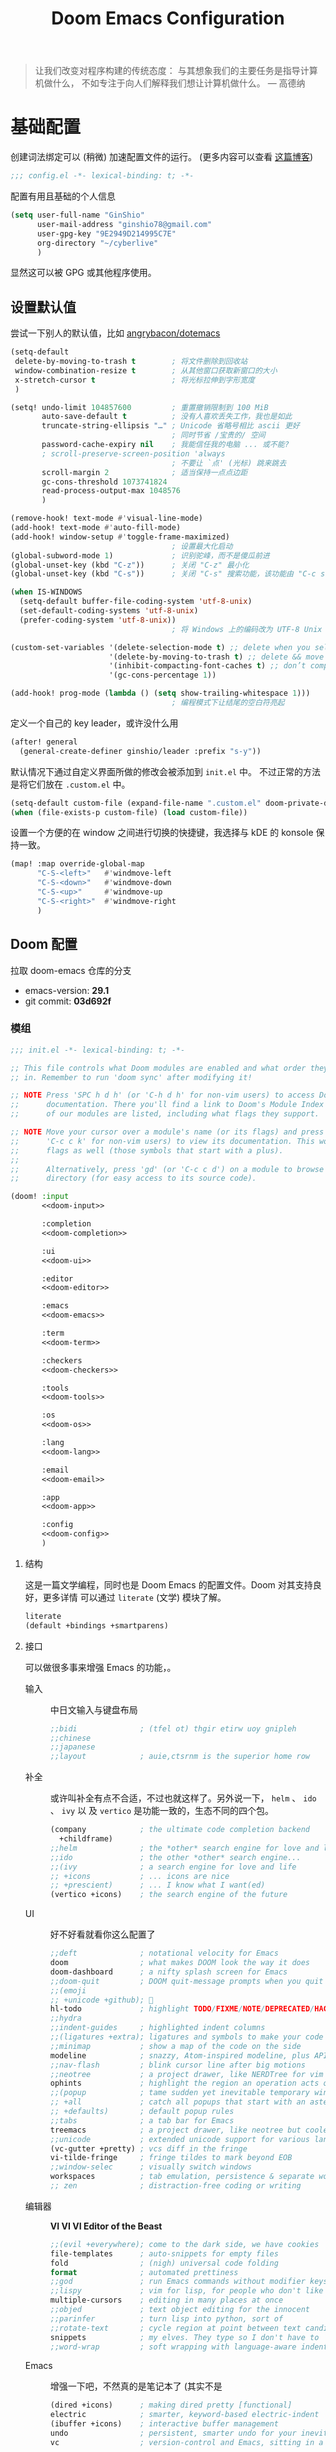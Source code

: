# SPDX-FileCopyrightText:
# SPDX-License-Identifier: MIT
# Title: Doom Emacs 配置文件
#+title: Doom Emacs Configuration
#+html_head: <link rel='shortcut icon' type='image/png' href='https://www.gnu.org/software/emacs/favicon.png'>
#+property: header-args:emacs-lisp :tangle yes :comments link
#+property: header-args:elisp :exports code
#+property: header-args :tangle "no" :results silent :eval no
#+options: coverpage:yes
#+startup: fold
#+latex_compiler: lualatex
#+latex_header: \usepackage{ctex}

#+begin_quote
让我们改变对程序构建的传统态度：
与其想象我们的主要任务是指导计算机做什么，
不如专注于向人们解释我们想让计算机做什么。
@@latex:\mbox{@@--- 高德纳@@latex:}@@
#+end_quote



* 基础配置

创建词法绑定可以 (稍微) 加速配置文件的运行。 (更多内容可以查看 [[https://nullprogram.com/blog/2016/12/22/][这篇博客]])

#+begin_src emacs-lisp :comments no
;;; config.el -*- lexical-binding: t; -*-
#+end_src

#+begin_src shell :exports none :comments no :tangle-mode (identity #o755) :tangle no
#!/usr/bin/env bash
source /etc/os-release
#+end_src

配置有用且基础的个人信息
#+begin_src emacs-lisp
(setq user-full-name "GinShio"
      user-mail-address "ginshio78@gmail.com"
      user-gpg-key "9E2949D214995C7E"
      org-directory "~/cyberlive"
      )
#+end_src
显然这可以被 GPG 或其他程序使用。

** 设置默认值

尝试一下别人的默认值，比如 [[https://github.com/angrybacon/dotemacs/blob/master/dotemacs.org#use-better-defaults][angrybacon/dotemacs]]
#+begin_src emacs-lisp
(setq-default
 delete-by-moving-to-trash t        ; 将文件删除到回收站
 window-combination-resize t        ; 从其他窗口获取新窗口的大小
 x-stretch-cursor t                 ; 将光标拉伸到字形宽度
 )

(setq! undo-limit 104857600         ; 重置撤销限制到 100 MiB
       auto-save-default t          ; 没有人喜欢丢失工作，我也是如此
       truncate-string-ellipsis "…" ; Unicode 省略号相比 ascii 更好
                                    ; 同时节省 /宝贵的/ 空间
       password-cache-expiry nil    ; 我能信任我的电脑 ... 或不能?
       ; scroll-preserve-screen-position 'always
                                    ; 不要让 `点' (光标) 跳来跳去
       scroll-margin 2              ; 适当保持一点点边距
       gc-cons-threshold 1073741824
       read-process-output-max 1048576
       )

(remove-hook! text-mode #'visual-line-mode)
(add-hook! text-mode #'auto-fill-mode)
(add-hook! window-setup #'toggle-frame-maximized)
                                    ; 设置最大化启动
(global-subword-mode 1)             ; 识别驼峰，而不是傻瓜前进
(global-unset-key (kbd "C-z"))      ; 关闭 "C-z" 最小化
(global-unset-key (kbd "C-s"))      ; 关闭 "C-s" 搜索功能，该功能由 "C-c s s" 替代

(when IS-WINDOWS
  (setq-default buffer-file-coding-system 'utf-8-unix)
  (set-default-coding-systems 'utf-8-unix)
  (prefer-coding-system 'utf-8-unix))
                                    ; 将 Windows 上的编码改为 UTF-8 Unix 换行

(custom-set-variables '(delete-selection-mode t) ;; delete when you select region and modify
                      '(delete-by-moving-to-trash t) ;; delete && move to transh
                      '(inhibit-compacting-font-caches t) ;; don’t compact font caches during GC.
                      '(gc-cons-percentage 1))

(add-hook! prog-mode (lambda () (setq show-trailing-whitespace 1)))
                                    ; 编程模式下让结尾的空白符亮起
#+end_src

定义一个自己的 key leader，或许没什么用
#+begin_src emacs-lisp
(after! general
  (general-create-definer ginshio/leader :prefix "s-y"))
#+end_src

默认情况下通过自定义界面所做的修改会被添加到 =init.el= 中。
不过正常的方法是将它们放在 =.custom.el= 中。
#+begin_src emacs-lisp
(setq-default custom-file (expand-file-name ".custom.el" doom-private-dir))
(when (file-exists-p custom-file) (load custom-file))
#+end_src

设置一个方便的在 window 之间进行切换的快捷键，我选择与 kDE 的 konsole 保持一致。
#+begin_src emacs-lisp
(map! :map override-global-map
      "C-S-<left>"   #'windmove-left
      "C-S-<down>"   #'windmove-down
      "C-S-<up>"     #'windmove-up
      "C-S-<right>"  #'windmove-right
      )
#+end_src

** Doom 配置

拉取 doom-emacs 仓库的分支
  - emacs-version: *29.1*
  - git commit: *03d692f*

*** 模组
:properties:
:header-args:emacs-lisp: :tangle no
:end:

#+name: init.el
#+attr_html: :collapsed t
#+begin_src emacs-lisp :tangle "init.el" :noweb no-export :comments no
;;; init.el -*- lexical-binding: t; -*-

;; This file controls what Doom modules are enabled and what order they load
;; in. Remember to run 'doom sync' after modifying it!

;; NOTE Press 'SPC h d h' (or 'C-h d h' for non-vim users) to access Doom's
;;      documentation. There you'll find a link to Doom's Module Index where all
;;      of our modules are listed, including what flags they support.

;; NOTE Move your cursor over a module's name (or its flags) and press 'K' (or
;;      'C-c c k' for non-vim users) to view its documentation. This works on
;;      flags as well (those symbols that start with a plus).
;;
;;      Alternatively, press 'gd' (or 'C-c c d') on a module to browse its
;;      directory (for easy access to its source code).

(doom! :input
       <<doom-input>>

       :completion
       <<doom-completion>>

       :ui
       <<doom-ui>>

       :editor
       <<doom-editor>>

       :emacs
       <<doom-emacs>>

       :term
       <<doom-term>>

       :checkers
       <<doom-checkers>>

       :tools
       <<doom-tools>>

       :os
       <<doom-os>>

       :lang
       <<doom-lang>>

       :email
       <<doom-email>>

       :app
       <<doom-app>>

       :config
       <<doom-config>>
       )
#+end_src

**** 结构

这是一篇文学编程，同时也是 Doom Emacs 的配置文件。Doom 对其支持良好，更多详情
可以通过 ~literate~ (文学) 模块了解。

#+name: doom-config
#+begin_src emacs-lisp
literate
(default +bindings +smartparens)
#+end_src

**** 接口

可以做很多事来增强 Emacs 的功能，。

- 输入 ::
  中日文输入与键盘布局
  #+name: doom-input
  #+begin_src emacs-lisp
;;bidi              ; (tfel ot) thgir etirw uoy gnipleh
;;chinese
;;japanese
;;layout            ; auie,ctsrnm is the superior home row
  #+end_src

- 补全 ::
  或许叫补全有点不合适，不过也就这样了。另外说一下， ~helm~ 、 ~ido~ 、 ~ivy~ 以
  及 ~vertico~ 是功能一致的，生态不同的四个包。
  #+name: doom-completion
  #+begin_src emacs-lisp
(company            ; the ultimate code completion backend
  +childframe)
;;helm              ; the *other* search engine for love and life
;;ido               ; the other *other* search engine...
;;(ivy              ; a search engine for love and life
;; +icons           ; ... icons are nice
;; +prescient)      ; ... I know what I want(ed)
(vertico +icons)    ; the search engine of the future
  #+end_src

- UI :: 好不好看就看你这么配置了
  #+name: doom-ui
  #+begin_src emacs-lisp
;;deft              ; notational velocity for Emacs
doom                ; what makes DOOM look the way it does
doom-dashboard      ; a nifty splash screen for Emacs
;;doom-quit         ; DOOM quit-message prompts when you quit Emacs
;;(emoji
;; +unicode +github); 🙂
hl-todo             ; highlight TODO/FIXME/NOTE/DEPRECATED/HACK/REVIEW
;;hydra
;;indent-guides     ; highlighted indent columns
;;(ligatures +extra); ligatures and symbols to make your code pretty again
;;minimap           ; show a map of the code on the side
modeline            ; snazzy, Atom-inspired modeline, plus API
;;nav-flash         ; blink cursor line after big motions
;;neotree           ; a project drawer, like NERDTree for vim
ophints             ; highlight the region an operation acts on
;;(popup            ; tame sudden yet inevitable temporary windows
;; +all             ; catch all popups that start with an asterix
;; +defaults)       ; default popup rules
;;tabs              ; a tab bar for Emacs
treemacs            ; a project drawer, like neotree but cooler
;;unicode           ; extended unicode support for various languages
(vc-gutter +pretty) ; vcs diff in the fringe
vi-tilde-fringe     ; fringe tildes to mark beyond EOB
;;window-selec      ; visually switch windows
workspaces          ; tab emulation, persistence & separate workspaces
;; zen              ; distraction-free coding or writing
  #+end_src

- 编辑器 :: *VI VI VI Editor of the Beast*
  #+name: doom-editor
  #+begin_src emacs-lisp
;;(evil +everywhere); come to the dark side, we have cookies
file-templates      ; auto-snippets for empty files
fold                ; (nigh) universal code folding
format              ; automated prettiness
;;god               ; run Emacs commands without modifier keys
;;lispy             ; vim for lisp, for people who don't like vim
multiple-cursors    ; editing in many places at once
;;objed             ; text object editing for the innocent
;;parinfer          ; turn lisp into python, sort of
;;rotate-text       ; cycle region at point between text candidates
snippets            ; my elves. They type so I don't have to
;;word-wrap         ; soft wrapping with language-aware indent
  #+end_src

- Emacs :: 增强一下吧，不然真的是笔记本了 (其实不是
  #+name: doom-emacs
  #+begin_src emacs-lisp
(dired +icons)      ; making dired pretty [functional]
electric            ; smarter, keyword-based electric-indent
(ibuffer +icons)    ; interactive buffer management
undo                ; persistent, smarter undo for your inevitable mistakes
vc                  ; version-control and Emacs, sitting in a tree
  #+end_src

- 终端 :: 也许我应该卸载掉我的 =Konsole=
  #+name: doom-term
  #+begin_src emacs-lisp
;;eshell            ; the elisp shell that works everywhere
;;shell             ; simple shell REPL for Emacs
;;term              ; basic terminal emulator for Emacs
vterm               ; the best terminal emulation in Emacs
  #+end_src

- 检测 :: 可以告诉我哪里不对，但我觉得我应该先好好背背单词或者看看 PEP8
  #+name: doom-checkers
  #+begin_src emacs-lisp
syntax              ; tasing you for every semicolon you forget
;;(spell +flyspell) ; tasing you for misspelling mispelling
;;grammar           ; tasing grammar mistake every you make
  #+end_src

- 工具 :: Workflow in Emacs!
  #+name: doom-tools
  #+begin_src emacs-lisp
;;ansible
biblio              ; Writes a PhD for you (citation needed)
;;collab            ; buffers with friends
(debugger +lsp)     ; FIXME stepping through code, to help you add bugs
;;direnv
;;docker
editorconfig        ; let someone else argue about tabs vs spaces
;;ein               ; tame Jupyter notebooks with emacs
(eval +overlay)     ; run code, run (also, repls)
;;gist              ; interacting with github gists
lookup              ; helps you navigate your code and documentation
(lsp +peek)         ; M-x vscode
(magit              ; a git porcelain for Emacs
 +forge)            ; interface with git forges
make                ; run make tasks from Emacs
;;pass              ; password manager for nerds
;;pdf               ; pdf enhancements
;;prodigy           ; FIXME managing external services & code builders
rgb                 ; creating color strings
;;taskrunner        ; taskrunner for all your projects
;;terraform         ; infrastructure as code
;;tmux              ; an API for interacting with tmux
tree-sitter         ; syntax and parsing, sitting in a tree...
;;upload            ; map local to remote projects via ssh/ftp
  #+end_src

- OS :: 有个问题，我会用 MAC 吗
  #+name: doom-os
  #+begin_src emacs-lisp
(:if IS-MAC macos)  ; improve compatibility with macOS
tty                 ; improve the terminal Emacs experience
  #+end_src

**** 编程语言支持

最爽的事情就是，我可以在 Emacs 中编写任何语言 (的 ~Hello World~)

#+name: doom-lang
#+begin_src emacs-lisp
;;agda                ; types of types of types of types...
;;beancount           ; mind the GAAP
(cc                   ; C > C++ == 1
 +lsp                 ; smart C but still memory leak
 +tree-sitter)
;;clojure             ; java with a lisp
;;common-lisp         ; if you've seen one lisp, you've seen them all
;;coq                 ; proofs-as-programs
;;crystal             ; ruby at the speed of c
;;csharp              ; unity, .NET, and mono shenanigans
data                  ; config/data formats
;;(dart +flutter)     ; paint ui and not much else
;;dhall
;;elixir              ; erlang done right
;;elm                 ; care for a cup of TEA?
emacs-lisp            ; drown in parentheses
;;erlang              ; an elegant language for a more civilized age
;;ess                 ; emacs speaks statistics
;;factor
;;faust               ; dsp, but you get to keep your soul
;;fortran             ; in FORTRAN, GOD is REAL (unless declared INTEGER)
;;fsharp              ; ML stands for Microsoft's Language
;;fstar               ; (dependent) types and (monadic) effects and Z3
;;gdscript            ; the language you waited for
;;(go +lsp)           ; the hipster dialect
;;(graphql +lsp)      ; Give queries a REST
;;(haskell +lsp)      ; a language that's lazier than I am
;;hy                  ; readability of scheme w/ speed of python
;;idris               ; a language you can depend on
;;json                ; At least it ain't XML
;;(java +lsp)         ; the poster child for carpal tunnel syndrome
;;(javascript +lsp)   ; all(hope(abandon(ye(who(enter(here))))))
;;julia               ; a better, faster MATLAB
;;kotlin              ; a better, slicker Java(Script)
(latex                ; writing papers in Emacs has never been so fun
 +latexmk             ; what else would you use?
 +cdlatex             ; quick maths symbols
 +fold)               ; fold the clutter away nicities
;;lean                ; for folks with too much to prove
;;ledger              ; be audit you can be
;;lua                 ; one-based indices? one-based indices
markdown              ; writing docs for people to ignore
;;nim                 ; python + lisp at the speed of c
;;nix                 ; I hereby declare "nix geht mehr!"
;;ocaml               ; an objective camel
(org                  ; organize your plain life in plain text
 +dragndrop           ; drag & drop files/images into org buffers
 +hugo                ; use Emacs for hugo blogging
 +pandoc              ; export-with-pandoc support
 +pretty)             ; yessss my pretties! (nice unicode symbols)
;;php                 ; perl's insecure younger brother
;;plantuml            ; diagrams for confusing people more
;;purescript          ; javascript, but functional
(python               ; beautiful is better than ugly
 +cython
 +lsp
 +pyenv
 +pyright
 +tree-sitter)
;;qt                  ; the 'cutest' gui framework ever
;;racket              ; a DSL for DSLs
;;raku                ; the artist formerly known as perl6
;;rest                ; Emacs as a REST client
;;rst                 ; ReST in peace
;;(ruby +tree-sitter) ; 1.step {|i| p "Ruby is #{i.even? ? 'love' : 'life'}"}
(rust                 ; Fe2O3.unwrap().unwrap().unwrap().unwrap()
 +lsp
 +tree-sitter)
;;scala               ; java, but good
(scheme +guile)       ; a fully conniving family of lisps
sh                    ; she sells {ba,z,fi}sh shells on the C xor
;;sml
;;solidity            ; do you need a blockchain? No.
;;swift               ; who asked for emoji variables?
;;terra               ; Earth and Moon in alignment for performance.
;;web                 ; the tubes
;;yaml                ; JSON, but readable
;;zig                 ; C, but simpler
#+end_src

**** Everything in Emacs

*leave* Emacs

- 邮件 :: 说实话，我想用 =Thunderbird=
  #+name: doom-email
  #+begin_src emacs-lisp
;;(mu4e +org +gmail)
;;notmuch
;;(wanderlust +gmail)
  #+end_src

- 应用 :: 可以在 Emacs 中上网看新闻。或许我可以用 irc 聊天
  #+name: doom-app
  #+begin_src emacs-lisp
;;calendar
;;emms
;;everywhere        ; *leave* Emacs!? You must be joking
;;irc               ; how neckbeards socialize
;;(rss +org)        ; emacs as an RSS reader
;;twitter           ; twitter client https://twitter.com/vnought
  #+end_src

*** 视觉设置

**** 字体设置

'Source Code Pro' 和 'Fira Code' 的效果都很不错，'JetBrains Mono' 和 'IBM Plex Mono'
或许也不错。还是比较推荐 Mono 字体，等宽看代码舒服。


Unicode 字体为什么不试试 'JuliaMono' 呢？

#+begin_src emacs-lisp
(setq doom-font (font-spec :family "Source Code Pro" :size 15)
      doom-big-font (font-spec :family "Source Code Pro" :size 30)
      doom-variable-pitch-font (font-spec :family "Source Code Variable" :size 15)
      doom-unicode-font (font-spec :family "JuliaMono")
      doom-serif-font (font-spec :family "TeX Gyre Cursor")
      )
#+end_src

不过这都是西文字体，没有考虑过 CJK 用户的感受吗！！在后面的
[[杂项][杂项]] 中，将详细说一下 CJK 字体的配置。

除了这些字体外，字体 [[https://github.com/SorkinType/Merriweather/][Merriweather]] 还被用于 =nov.el= 中，字体 [[https://github.com/huertatipografica/Alegreya][Alegreya]] 作为衬线比
例字体被用于 Org 文件的 =writeroom-mode= 中的 =mixed-pitch-mode=​。

**** 主题和 modeline

~doom-one~ 是 Doom 自带的大而全的主题，里面实在太多好看的主题了，干嘛还要自己找。
这里我想在众多我喜欢的主题中，启动时随机选取一款。

#+begin_src emacs-lisp :tangle no
(setq doom-theme (let ((themes '(doom-vibrant
                                 doom-fairy-floss
                                 doom-dracula
                                 doom-Iosvkem
                                 doom-moonlight
                                 doom-monokai-pro
                                 doom-tokyo-night)))
                   (elt themes (random (length themes)))))
#+end_src

当然你不喜欢这样，可以直接指定一款。另外，你可以采用快捷键 =C-h t= 来预览并选择
各个主题（当然是一次性的）。
#+begin_src emacs-lisp
(setq doom-theme 'doom-vibrant)
#+end_src

设置一下 modeline，比如说图标、文件名称以及彩虹猫 (Nyan cat)！
#+begin_src emacs-lisp
(after! doom-modeline
  (custom-set-variables '(doom-modeline-buffer-file-name-style 'relative-to-project)
                        '(doom-modeline-major-mode-icon t)
                        '(doom-modeline-modal-icon nil))
  (nyan-mode t))
#+end_src

**** 杂项

相对行号可以很好的知道距离目标行有多远，然后用快捷键 =C-u num <UP>= 或
=ESC num <UP>= 到达你想去的行。
#+begin_src emacs-lisp
(setq display-line-numbers-type 'relative)
#+end_src

我想设置一下更好看的默认缓冲区名称
#+begin_src emacs-lisp
(setq doom-fallback-buffer-name "► Doom"
      +doom-dashboard-name "► Doom")
#+end_src

再来说说初始化 doom 时，UI 上其实还有很多能做的，比如说关闭丑的不行的 ~menu-bar~​，
设置光标模式，以及 CJK 字体等。

需要说明一下，字体在 GUI 下是有效的，TUI 下使用的应该是终端设置。另外，使用 mono
字体时，CJK 一般是西文字号的 =1.2= 倍，这样一个 CJK 符号将是西文符号的 =2= 倍。
比较建议西文字体设置为 =5= 的倍数，这样得到的 CJK 字符都能是一个整数值。

#+begin_src emacs-lisp :tangle yes :noweb no-export :comments no
(defun ginshio/doom-init-ui-misc()
  (menu-bar-mode -1)               ;; disable menu-bar
  (tab-bar-mode -1)                ;; disable tab-bar
  (setq-default cursor-type 'box)  ;; set box style cursor
  (blink-cursor-mode -1)           ;; cursor not blink
  <<doom-dashboard-layout>>
  (if (display-graphic-p)
      (progn
        ;; NOTE: ONLY GUI
        ;; set font
        (dolist (charset '(kana han symbol cjk-misc bopomofo gb18030))
          (set-fontset-font (frame-parameter nil 'font) charset
                            (font-spec :family "Source Han Mono")))
        (appendq! face-font-rescale-alist
                  '(("Source Han Mono" . 1.2)
                    ))
        <<doom-image-banner>>
        ;; random banner image from bing.com, NOTE: https://emacs-china.org/t/topic/264/33
        )
    (progn
      ;; NOTE: ONLY TUI
      <<doom-ascii-banner>>
      )))
(add-hook! doom-init-ui #'ginshio/doom-init-ui-misc)
#+end_src

*** 辅助宏
这些是 doom 添加的一些非常有用的宏
- ~load!~ 可以相对于本文件进行外部 ~.el~ 文件的加载
- ~use-package!~ 用于配置包
- ~add-load-path!~ 将指定目录添加到 ~load-path~ 中，可以让 Emacs 在使用
  ~require~ 和 ~use-package~ 时在 ~load-path~ 中进行查找
- ~map!~ 用于绑定新的快捷键

*** 允许 CLI 运行 org-babel 程序

在 Org 中有时会写一点代码，[[https://orgmode.org/worg/org-contrib/babel][Org-Babel]] 就是各个语言在 Org-mode 中的巴别塔。大家都
可以通过它来直接运行。

但是在配置文件也会有一些代码，如果在 CLI 中执行 =doom sync= 之类的操作，大量的
代码块输出会直接污染输出。这不能忍！

好在 DOOM 提供了每次运行 CLI 前读取 =$DOOMDIR/cli.el= 的特性，我们可以不再手动
确认是否运行某个代码块 (~org-confirm-babel-evaluate~)，并且用
~org-babel-execute-src-block~ 来沉默这些代码块，避免污染输出。

#+begin_src emacs-lisp :tangle cli.el :comments no
;;; cli.el -*- lexical-binding: t; -*-
(setq! org-confirm-babel-evaluate nil)
(advice-add 'org-babel-execute-src-block
            :around #'(lambda (orig-fn &rest args)
                        (quiet! (apply orig-fn args))))
#+end_src

*** dashboard

Dashboard 是打开 Emacs 的主页，展示命令并不是很有用，移除掉它们！
#+name: doom-dashboard-layout
#+begin_src emacs-lisp :tangle no
(remove-hook! '+doom-dashboard-functions #'doom-dashboard-widget-shortmenu)
(add-hook! +doom-dashboard-mode (hide-mode-line-mode 1) (hl-line-mode 1))
#+end_src

** 其他设置

*** 窗口标题

我更喜欢窗口展示缓冲区的名字，然后是项目文件夹 (如果可用)。
#+begin_src emacs-lisp
(setq! frame-title-format
      '("%b – Doom Emacs"
        (:eval
         (let ((project-name (projectile-project-name)))
           (unless (string= "-" project-name)
             (format "  -  [%s]" project-name))))))
#+end_src

*** 启动界面

[[https://github.com/tecosaur][tecosaur]] 做了一个相当棒的启动画面，心动！但是太复杂了。我只是想简单的在每次重启时
更换 banner，仅此而已。

#+name: doom-image-banner
#+begin_src emacs-lisp :tangle no
(setq! fancy-splash-image
       (let ((banners (directory-files (expand-file-name "banners" doom-private-dir)
                                       'full (rx ".png" eos))))
         (elt banners (random (length banners)))))
#+end_src

当然，不要忘记 ASCII banner
#+name: doom-ascii-banner
#+begin_src emacs-lisp :tangle no
(setq! ginshio/+doom-dashbord-ascii-banner
       (split-string (with-output-to-string
                       (call-process "cat" nil standard-output nil
                                     (let ((banners (directory-files (expand-file-name "banners" doom-private-dir)
                                                                     'full (rx ".txt" eos))))
                                       (elt banners (random (length banners))))))
                     "\n" t))
(setq! +doom-dashboard-ascii-banner-fn
       #'(lambda ()
           (mapc (lambda (line)
                   (insert (propertize (+doom-dashboard--center +doom-dashboard--width line)
                                       'face 'doom-dashboard-banner) " ")
                   (insert "\n"))
                 ginshio/+doom-dashbord-ascii-banner)))
#+end_src

*** 以字符串形式抓取源代码块内容

在此配置中，有几处需要以字符串形式抓取源代码块的内容的字符串。我们可以使用
noweb =<<replacement>>= 表单，但该表单无法使用字符串转义。

我们可以使用 noweb 执行来解决这个问题，并编写一个名为（未导出的） babel 代码块，
以字符串形式抓取另一个命名源代码块的内容。需要注意的是，这种方法目前不能扩展
嵌套的 noweb 引用。

#+name: grab
#+begin_src emacs-lisp :var name="" :noweb-ref none
;; (if-let ((block-pos (org-babel-find-named-block name))
;;          (block (org-element-at-point block-pos)))
;;     (format "%S" (string-trim (org-element-property :value block)))
;;   ;; look for :noweb-ref matches
;;   (let (block-contents)
;;     (org-element-cache-map
;;      (lambda (src)
;;        (when (and (not (org-in-commented-heading-p nil src))
;;                   (not (org-in-archived-heading-p nil src))
;;                   (let* ((lang (org-element-property :language src))
;;                          (params
;;                           (apply
;;                            #'org-babel-merge-params
;;                            (append
;;                             (org-with-point-at (org-element-property :begin src)
;;                               (org-babel-params-from-properties lang t))
;;                             (mapcar
;;                              (lambda (h)
;;                                (org-babel-parse-header-arguments h t))
;;                              (cons (org-element-property :parameters src)
;;                                    (org-element-property :header src))))))
;;                          (ref (alist-get :noweb-ref params)))
;;                     (equal ref name)))
;;          (push (org-babel--normalize-body src)
;;                block-contents)))
;;      :granularity 'element
;;      :restrict-elements '(src-block))
;;     (and block-contents
;;          (format "%S"
;;                  (mapconcat
;;                   #'identity
;;                   (nreverse block-contents)
;;                   "\n\n")))))
#+end_src

There we go, that's all it takes! This can be used via the form =<<grab("block-name")>>=.

*** 守护进程

守护进程是个好东西，但我不太会用，不过 [[https://www.emacswiki.org/emacs/EmacsAsDaemon][EmacsWiki]] 中还是列出了各种方法



* 包

** 加载结构
:properties:
:header-args:emacs-lisp: :tangle no
:end:

Doom 通过 =packages.el= 来安装包，非常简单，只需要 ~package!~ 就可以安装。
需要注意，不应该将该文件编译为字节码。
#+begin_src emacs-lisp :tangle "packages.el" :comments no
;; -*- no-byte-compile: t; -*-
;;; $DOOMDIR/packages.el
#+end_src

*警告*: 不要禁用 =~/.emacs.d/core/packages.el= 中列出的包。Doom 依赖这些，禁用它们
可能出现严重问题。

- 从官方的源 [[https://melpa.org/][MELPA]] / [[http://elpa.gnu.org/][GNU ELPA]] / [[https://emacsmirror.net/][emacsmirror]] 安装
  #+begin_src emacs-lisp
(package! some-package)
  #+end_src
- 关闭某些包
  #+begin_src emacs-lisp
(package! some-package :disable t)
  #+end_src
- 从 Git Repo 安装
  #+begin_src emacs-lisp
;; github
(package! github-package :recipe (:host github :repo "username/repo"))
;; gitlab
(package! gitlab-package :recipe (:host gitlab :repo "username/repo"))
;; other
(package! other-package :recipe (:host nil :repo "https://example.com/repo"))
  #+end_src
  如果 repo 仅中只有某个 / 某些文件是你需要的
  #+begin_src emacs-lisp
(package! some-package
  :recipe (:host github :repo "username/repo"
           :files ("some-file.el" "src/elisp/*.el")))
  #+end_src
  如果需要指定某个 =commit= 或某个 =branch=
  #+begin_src emacs-lisp
;; commit
(package! some-package :pin "abcdefghijk")
;; branch
(package! some-package :recipe (:branch "stable"))
  #+end_src
- 使用本地的 repo
  #+begin_src emacs-lisp
(package! some-package :recipe (:local-repo "/path/to/repo"))
  #+end_src

** 工具

*** Which-key

#+begin_comment
来自 =:core packages= 模块
#+end_comment

让快捷键提示变得更快！
#+begin_src emacs-lisp
(setq which-key-idle-delay 0.5)
#+end_src

*** Input

**** String Inflection

+变形汽车人！+ 变形字符串！
#+begin_src emacs-lisp :tangle packages.el
(package! string-inflection)
#+end_src

#+begin_src emacs-lisp
(use-package! string-inflection
  :defer t
  :init
  (map! :leader :prefix ("cS" . "naming convention")
        :desc "cycle" "~" #'string-inflection-all-cycle
        :desc "toggle" "t" #'string-inflection-toggle
        :desc "CamelCase" "c" #'string-inflection-camelcase
        :desc "downCase" "d" #'string-inflection-lower-camelcase
        :desc "kebab-case" "k" #'string-inflection-kebab-case
        :desc "under_score" "u" #'string-inflection-underscore
        :desc "Upper_Score" "_" #'string-inflection-capital-underscore
        :desc "UP_CASE" "U" #'string-inflection-upcase))
#+end_src

*** hungry delete

一次 ~backspace~ 吃掉所有空白符 (当前光标限定)
#+begin_src emacs-lisp :tangle packages.el
(package! hungry-delete :recipe (:host github :repo "nflath/hungry-delete"))
#+end_src

只让它应用在编程模式是最好的
#+begin_src emacs-lisp
(use-package! hungry-delete
  :config
  (setq-default hungry-delete-chars-to-skip " \t\v")
  (add-hook! prog-mode #'hungry-delete-mode))
#+end_src

*** Dired

#+begin_comment
来自 =:emacs dired= 模块
#+end_comment

emacs 自带的强大文件管理器，和之后提到的 [[Magit]]、[[TRAMP]] 都是 Emacs 的杀手级应用。
还出现了很多增强性的包来增加其能力，不过对我来说，稍微修改一下也就够了。

#+begin_src emacs-lisp
(after! dired
  (require 'dired-async)
  (define-key! dired-mode-map "RET" #'dired-find-alternate-file)
  (define-key! dired-mode-map "C" #'dired-async-do-copy)
  (define-key! dired-mode-map "H" #'dired-async-do-hardlink)
  (define-key! dired-mode-map "R" #'dired-async-do-rename)
  (define-key! dired-mode-map "S" #'dired-async-do-symlink)
  (define-key! dired-mode-map "n" #'dired-next-marked-file)
  (define-key! dired-mode-map "p" #'dired-prev-marked-file)
  (define-key! dired-mode-map "=" #'ginshio/dired-ediff-files)
  (define-key! dired-mode-map "<mouse-2>" #'dired-mouse-find-file)
  (defun ginshio/dired-ediff-files ()
    "Mark files and ediff in dired mode, you can mark 1, 2 or 3 files and diff.
see: https://oremacs.com/2017/03/18/dired-ediff/"
    (let ((files (dired-get-marked-files)))
      (cond ((= (length files) 0))
            ((= (length files) 1)
             (let ((file1 (nth 0 files))
                   (file2 (read-file-name "file: " (dired-dwim-target-directory))))
               (ediff-files file1 file2)))
            ((= (length files) 2)
             (let ((file1 (nth 0 files)) (file2 (nth 1 files)))
               (ediff-files file1 file2)))
            ((= (length files) 3)
             (let ((file1 (car files)) (file2 (nth 1 files)) (file3 (nth 2 files)))
               (ediff-files3 file1 file2 file3)))
            (t (error "no more than 3 files should be marked")))))
  (define-advice dired-do-print (:override (&optional _))
    "show/hide dotfiles in current dired
see: https://www.emacswiki.org/emacs/DiredOmitMode"
    (cond ((or (not (boundp 'dired-dotfiles-show-p)) dired-dotfiles-show-p)
           (setq-local dired-dotfiles-show-p nil)
           (dired-mark-files-regexp "^\\.")
           (dired-do-kill-lines))
          (t (revert-buffer)
             (setq-local dired-dotfiles-show-p t))))
  (define-advice dired-up-directory (:override (&optional _))
    "goto up directory in this buffer"
    (find-alternate-file ".."))
  (define-advice dired-do-compress-to (:override (&optional _))
    "Compress selected files and directories to an archive."
    (let* ((output (read-file-name "Compress to: "))
           (command-assoc (assoc output dired-compress-files-alist 'string-match))
           (files-str (mapconcat 'identity (dired-get-marked-files t) " ")))
      (when (and command-assoc (not (string= "" files-str)))
        (let ((command (format-spec (cdr command-assoc)
                                    `((?o . ,output)
                                      (?i . ,files-str)))))
          (async-start (lambda () (shell-command command)) nil))))))
#+end_src

*** Magit
:properties:
:header-args:emacs-lisp: :tangle no :noweb-ref magit-tweaks
:end:

#+begin_comment
来自 =:tools magit= 模块
#+end_comment

[[https://xkcd.com/1597][xkcd:1597]]

这应该是 Emacs 的杀手应用之一了，感谢 [[https://github.com/tarsius][Jonas]] 及其他贡献者。

#+begin_src emacs-lisp
(after! magit
  <<magit-tweaks>>)
#+end_src

**** Delta

[[https://github.com/dandavison/delta/][Delta]] 是用 rust 实现的 git diff 语法高亮的工具。该作者还将其挂接到了 magit 的
diff 视图上 (默认不会有语法高亮)。不过这需要 =delta= 二进制文件，在 cargo 安装
显得简单些，不过你也可以选择 [[https://github.com/dandavison/delta/releases/latest][GitHub Release]]。

#+begin_src shell :tangle no
cargo install git-delta
#+end_src

简单地配置它就行
#+begin_src emacs-lisp :tangle no
(package! magit-delta :recipe (:host github :repo "dandavison/magit-delta"))
#+end_src

#+begin_src emacs-lisp :tangle no
(use-package! magit-delta
  :after magit
  :hook (magit-mode . magit-delta-mode))
#+end_src

但是它现在似乎不太好用。

**** 冲突

在 Emacs 中处理冲突也是不错的体验，或许可以尝试自己制造一点

#+begin_src emacs-lisp
(defun smerge-repeatedly ()
  "Perform smerge actions again and again"
  (interactive)
  (smerge-mode 1)
  (smerge-transient))
(after! transient
  (transient-define-prefix smerge-transient ()
    [["Move"
      ("n" "next" (lambda () (interactive) (ignore-errors (smerge-next)) (smerge-repeatedly)))
      ("p" "previous" (lambda () (interactive) (ignore-errors (smerge-prev)) (smerge-repeatedly)))]
     ["Keep"
      ("b" "base" (lambda () (interactive) (ignore-errors (smerge-keep-base)) (smerge-repeatedly)))
      ("u" "upper" (lambda () (interactive) (ignore-errors (smerge-keep-upper)) (smerge-repeatedly)))
      ("l" "lower" (lambda () (interactive) (ignore-errors (smerge-keep-lower)) (smerge-repeatedly)))
      ("a" "all" (lambda () (interactive) (ignore-errors (smerge-keep-all)) (smerge-repeatedly)))
      ("RET" "current" (lambda () (interactive) (ignore-errors (smerge-keep-current)) (smerge-repeatedly)))]
     ["Diff"
      ("<" "upper/base" (lambda () (interactive) (ignore-errors (smerge-diff-base-upper)) (smerge-repeatedly)))
      ("=" "upper/lower" (lambda () (interactive) (ignore-errors (smerge-diff-upper-lower)) (smerge-repeatedly)))
      (">" "base/lower" (lambda () (interactive) (ignore-errors (smerge-diff-base-lower)) (smerge-repeatedly)))
      ("R" "refine" (lambda () (interactive) (ignore-errors (smerge-refine)) (smerge-repeatedly)))
      ("E" "ediff" (lambda () (interactive) (ignore-errors (smerge-ediff)) (smerge-repeatedly)))]
     ["Other"
      ("c" "combine" (lambda () (interactive) (ignore-errors (smerge-combine-with-next)) (smerge-repeatedly)))
      ("r" "resolve" (lambda () (interactive) (ignore-errors (smerge-resolve)) (smerge-repeatedly)))
      ("k" "kill current" (lambda () (interactive) (ignore-errors (smerge-kill-current)) (smerge-repeatedly)))
      ("q" "quit" (lambda () (interactive) (smerge-auto-leave)))]]))
#+end_src

*** Completion

#+begin_comment
来自 =:completion company= 模块
#+end_comment

没有补全怎么写代码，尤其是 =Java=​！！！

#+begin_src emacs-lisp
(after! company
  (setq! company-idle-delay 0.3
         company-minimum-prefix-length 2
         company-show-numbers t)
  ) ;; make aborting less annoying.
#+end_src

现在改进大多来自 =先前选项= 的历史记录，所以我们改进以下历史记录。
#+begin_src emacs-lisp
(setq-default history-length 1024
              prescient-history-length 1024)
#+end_src

还有最要紧的事，让待选选项有数字提示，方便直接 =M-<num>= 选择
#+begin_src emacs-lisp
(custom-set-variables '(company-show-numbers t))
#+end_src

*** Vertico

#+begin_comment
来自 =:completion vertico= 模块
#+end_comment

#+begin_src emacs-lisp
(after! consult
  (set-face-attribute 'consult-file nil :inherit 'consult-buffer)
  (setf (plist-get (alist-get 'perl consult-async-split-styles-alist) :initial) ";"))
#+end_src

*** LSP

#+begin_comment
来自 =:tools lsp= 模块
#+end_comment

这不是老色批！自从 lsp 普及开始，无论配置什么编辑器都不再复杂了。看了一圈
[[https://emacs-lsp.github.io/lsp-mode/tutorials/][lsp-mode tutorial]] 甚至觉得不需要配置什么，估计 doom 也有相应的配置。问题就是，熟
悉配置、操作的问题。

#+begin_src emacs-lisp
(after! lsp-ui
  (setq lsp-ui-sideline-enable t
        lsp-ui-sideline-show-diagnostics t
        lsp-ui-sideline-show-hover nil
        lsp-ui-sideline-show-code-actions t
        lsp-ui-sideline-update-mode 'line

        lsp-ui-peek-enable t
        lsp-ui-peek-always-show t

        lsp-ui-doc-enable t
        lsp-ui-doc-use-childframe t
        lsp-ui-doc-position 'at-point
        lsp-ui-doc-delay 0.5
        ))
#+end_src

由于使用 tree-sitter 进行上色，那我们就不再需要 lsp 进行代码上色了
#+begin_src emacs-lisp
(setq! lsp-enable-semantic-highlighting t)
#+end_src

*** Tree sitter

#+begin_comment
来自 =:tools tree-sitter= 模块
#+end_comment

结构化编辑似乎成为了主流，不过 combobulate 支持的太少了。

#+begin_src emacs-lisp :tangle no
(package! combobulate :recipe (:host github :repo "mickeynp/combobulate"))
#+end_src

默认启用 tree-sitter，不要忘记打开折叠功能

#+begin_src emacs-lisp
;; (setq! +tree-sitter-hl-enabled-modes '(c-mode c++-mode python-mode rust-mode))
(after! ts-fold
  (add-hook! tree-sitter-after-on #'ts-fold-indicators-mode))
#+end_src

但是 tree-sitter 的高亮似乎有些问题，在这样的 C++ 代码中，会错误的高亮变量中的
关键字。

#+begin_src C++ :tangle no
int main(int argc, char* /* argv */[]) {
    int is_static_test = 10;
    int test_class = 20;
    for (int i = 0; i < argc; ++i) {
        if ( test_class + is_static_test < argc ) {
            return 2;
        }
    }
    if ( is_static_test < argc ) {
        return 1;
    }
}
#+end_src

*** 格式化

#+begin_comment
来自 =:tools format= 模块
#+end_comment

格式化代码是一个很重要的事情，但是，我希望还是不要再保存的时候格式化了！这会让代
码变得奇怪，尤其是合作的项目上。当然你可以手动用 ~+format/buffer~ 在需要的时候格式
化代码。但我不知道为什么这没什么用。

#+begin_src emacs-lisp :tangle no
(appendq! +format-on-save-disabled-modes
          '(c-mode
            c++-mode
            python-mode))
#+end_src

另外，不要让 lsp 污染 format！
#+begin_src emacs-lisp
(setq +format-with-lsp nil)
#+end_src

*** TRAMP

关于其他很有用的功能，TRAMP 算一个，它是多协议透明远程访问 (/Transparent Remote
Access, Multiple Protocol/) 工具。简单说这是简单访问其他主机文件系统的方法。

如果你想使用 =ssh-key=​，建议开始使用 ~ssh config~​，并用 ~sshx:~ 进行 tramp 连接。

不幸的是，TRAMP 对远程连接时 SHELL 的提示格式很挑剔，尝试使用 bash 并放宽松提示
区域的识别。

#+begin_src emacs-lisp
(after! tramp
  (setenv "SHELL" "/bin/bash")
  (setq tramp-shell-prompt-pattern
        "\\(?:^\\|
\\)[^]#$%>\n]*#?[]#$%>] *\\(\\[[0-9;]*[a-zA-Z] *\\)*"))  ;; default + 
#+end_src

*** VTerm

#+begin_quote
As good as terminal emulation gets in Emacs
#+end_quote

VTerm 的安装相对麻烦一些，需要编译一些依赖。当然对于 Unix 用户，用系统库更加方便！
#+begin_src emacs-lisp
(setq! vterm-module-cmake-args "-DUSE_SYSTEM_LIBVTERM=yes")
#+end_src

*** YASnippet

#+begin_comment
来自 =:editor snippets= 模块
#+end_comment

snippets 套娃谁用谁知道！
#+begin_src emacs-lisp
(setq yas-triggers-in-field t)
#+end_src

*** Screenshot

#+begin_notes
screenshot 依赖于 [[https://imagemagick.org/index.php][ImageMagick]]
#+end_notes

让截图变得轻而易举！
#+begin_src emacs-lisp :tangle packages.el
(package! screenshot
  :recipe (:host github :repo "tecosaur/screenshot")
  )
#+end_src

#+begin_src emacs-lisp
(use-package! screenshot
  :defer t
  :config (setq screenshot-upload-fn "upload %s 2>/dev/null"))
#+end_src

作者并没有打算添加 TUI 支持。

** UI

*** Nyan

首先添加一下彩虹猫，这不能忘！
#+begin_src emacs-lisp :tangle "packages.el"
(package! nyan-mode :recipe (:host github :repo "TeMPOraL/nyan-mode"))
#+end_src

#+begin_src emacs-lisp
(use-package! nyan-mode
  :config
  (setq nyan-animate-nyancat t
        nyan-wavy-trail t
        nyan-cat-face-number 4
        nyan-bar-length 16
        nyan-minimum-window-width 64)
  (add-hook! doom-modeline #'nyan-mode))
#+end_src

*** Eros

#+begin_comment
来自 =:tools eval= 模块
#+end_comment

这个包可以修改 emacs lisp 内联执行的视觉效果，让这个结果的前缀更好看一点。
#+begin_src emacs-lisp
(setq eros-eval-result-prefix "⟹ ") ; default =>
#+end_src

你可以用 =C-x C-e= 来对比一下前后变化
#+begin_src emacs-lisp :tangle no :results vaule replace
(+ 1 1 (* 2 2) 1)
#+end_src

#+RESULTS:
: 7

#+begin_src python :tangle no :results vaule replace
return 2 ** 4
#+end_src

#+RESULTS:
: 16

*** Theme Magic

非常神奇的是你可以在 Emacs 中用现有的 Theme，改变终端的 Theme，且 GUI 和 TUI 都
可用！作者说 Linux 和 Mac 可用，​=Windows Terminal= + =WSL= 同样适用，压力来到了
纯 Windows 下的 Emacs。

#+begin_src emacs-lisp :tangle packages.el
(package! theme-magic)
#+end_src

这个操作使用 =pywal=​，你可以通过仓库安装它，不过最简单的方式就是 =pip=​。

#+begin_src shell :tangle no
sudo python3 -m pip install pywal
#+end_src

Theme Magic 提供了一个数字界面，尝试从饱和度、色彩差异来有效的选取八个颜色。然而，它
可能会为 light 选择相同的颜色，并不总能够选取最佳颜色。我们可以用 Doom themes
提供的色彩工具来轻松获取合理的配色来生成 light 版本 --- 现在就开始！

#+begin_src emacs-lisp
(use-package! theme-magic
  :defer t
  :after +doom-dashboard
  :config
  (defadvice! theme-magic--auto-extract-16-doom-colors ()
    :override #'theme-magic--auto-extract-16-colors
    (list
     (face-attribute 'default :background)
     (doom-color 'error)
     (doom-color 'success)
     (doom-color 'type)
     (doom-color 'keywords)
     (doom-color 'constants)
     (doom-color 'functions)
     (face-attribute 'default :foreground)
     (face-attribute 'shadow :foreground)
     (doom-blend 'base8 'error 0.1)
     (doom-blend 'base8 'success 0.1)
     (doom-blend 'base8 'type 0.1)
     (doom-blend 'base8 'keywords 0.1)
     (doom-blend 'base8 'constants 0.1)
     (doom-blend 'base8 'functions 0.1)
     (face-attribute 'default :foreground))))
#+end_src

*** Info 着色

让 info 变得更加绚丽夺目。

#+begin_src emacs-lisp :tangle packages.el
(package! info-colors)
#+end_src

#+begin_src emacs-lisp
(use-package! info-colors
  :after info
  :commands (info-colors-fontify-node)
  :hook (Info-selection . info-colors-fontify-node))
#+end_src

*** Tabs

#+begin_comment
来自 =:ui tabs= 模块
#+end_comment

如果你想像现代编辑器一样拥有 tabs，或许你可以考虑一下。如果想要 tabs 底下显示
=bar=​，需要开启 ~x-underline-at-descent-line~
#+begin_src emacs-lisp :tangle no
(after! centaur-tabs
  (setq! centaur-tabs-style "bar"
         centaur-tabs-set-icons t
         centaur-tabs-plain-icons nil
         centaur-tabs-set-modified-marker t
         centaur-tabs-show-navigation-buttons nil
         centaur-tabs-gray-out-icons 'buffer
         centaur-tabs-set-bar 'under
         x-underline-at-descent-line t
         centaur-tabs-label-fixed-length 9)
  (defun centaur-tabs-hide-tab (x)
    "Do no to show buffer X in tabs."
    (let ((name (format "%s" x)))
      (or
       ;; Current window is not dedicated window.
       (window-dedicated-p (selected-window))
       ;; Buffer name not match below blacklist.
       (string-prefix-p "*epc" name)
       (string-prefix-p "*helm" name)
       (string-prefix-p "*Helm" name)
       (string-prefix-p "*Compile-Log*" name)
       (string-prefix-p "*lsp" name)
       (string-prefix-p "*company" name)
       (string-prefix-p "*Flycheck" name)
       (string-prefix-p "*tramp" name)
       (string-prefix-p " *Mini" name)
       (string-prefix-p "*help" name)
       (string-prefix-p "*straight" name)
       (string-prefix-p " *temp" name)
       (string-prefix-p "*Help" name)
       (string-prefix-p "*mybuf" name)
       (string-prefix-p "► Doom" name)
       ;; Is not magit buffer.
       (and (string-prefix-p "magit" name)
            (not (file-name-extension name)))
       )))
  (centaur-tabs-group-by-projectile-project)
  (centaur-tabs-mode t))
#+end_src

但是别忘了，需要在配置文件[[接口]]中开启 =tabs= 选项。还不能忘记添加快捷键
#+begin_src emacs-lisp :tangle no
(map! :map ctl-x-map
      :prefix ("t" . "Tab and Treemacs")
      "a"   #'centaur-tabs-select-beg-tab
      "e"   #'centaur-tabs-select-end-tab
      "f"   #'centaur-tabs-forward-tab
      "F"   #'centaur-tabs-forward-group
      "b"   #'centaur-tabs-backward-tab
      "B"   #'centaur-tabs-backward-group
      "g"   #'centaur-tabs-switch-group
      "G"   #'centaur-tabs-toggle-groups
      "l"   #'centaur-tabs-move-current-tab-to-left
      "r"   #'centaur-tabs-move-current-tab-to-right
      "k"   #'centaur-tabs-kill-other-buffers-in-current-group
      "K"   #'centaur-tabs-kill-unmodified-buffers-in-current-group
      "C-5" #'centaur-tabs-extract-window-to-new-frame
      "C-o" #'centaur-tabs-open-in-external-application
      "C-d" #'centaur-tabs-open-directory-in-external-application
      )
#+end_src

*** Nerd Icons

#+begin_comment
来自 =:core packages= 模块
#+end_comment

现在 Doom emacs 使用 =nerd-icons=​。

#+begin_src emacs-lisp :tangle no
(after! nerd-icons
  (setcdr (assoc "m" nerd-icons-extension-icon-alist)
          (cdr (assoc "matlab" nerd-icons-extension-icon-alist))))
#+end_src

*** Treemacs

#+begin_comment
来自 =:ui treemacs= 模块
#+end_comment

开启 =git-mode=​、​=follow-mode= 和 =indent-guide-mode=​，体验还是不错
#+begin_src emacs-lisp
(after! treemacs
  (setq! doom-themes-treemacs-theme               "doom-colors"
         treemacs-deferred-git-apply-delay        0.5
         treemacs-directory-name-transformer      #'identity
         treemacs-display-in-side-window          t
         treemacs-file-event-delay                1000
         treemacs-file-follow-delay               0.1
         treemacs-file-name-transformer           #'identity
         treemacs-hide-dot-git-directory          t
         treemacs-indent-guide-style              'block
         treemacs-show-hidden-files               t)
  (treemacs-indent-guide-mode t)
  (treemacs-follow-mode t)
  (treemacs-filewatch-mode t)
  (treemacs-fringe-indicator-mode 'always)
  (treemacs-git-mode 'deferred)
  (treemacs-hide-gitignored-files-mode t)
  )
#+end_src

*** hl todo

#+begin_comment
来自 =:ui hl-todo= 模块
#+end_comment

~hl-todo~ 允许你设置一些关键字，这些关键字将高亮并且便于查找。往往用于代码注释中
强调某些内容。
#+begin_src emacs-lisp
(custom-set-variables
 '(hl-todo-keyword-faces '(("NOTE" font-lock-builtin-face bold) ;; needs discussion or further investigation.
                           ("REVIEW" font-lock-keyword-face bold) ;; review was conducted.
                           ("HACK" font-lock-variable-name-face bold) ;; workaround a known problem.
                           ("DEPRECATED" region bold) ;; why it was deprecated and to suggest an alternative.
                           ("XXX+" font-lock-constant-face bold) ;; warn other programmers of problematic or misguiding code.
                           ("TODO" font-lock-function-name-face bold) ;; tasks/features to be done.
                           ("FIXME" font-lock-warning-face bold) ;; problematic or ugly code needing refactoring or cleanup.
                           ("KLUDGE" font-lock-preprocessor-face bold )
                           ("BUG" error bold) ;; a known bug that should be corrected.
                           )))
#+end_src



* 编程语言配置

** 文件模板

Snippet 可以很好的帮助我们初始化一些文件。

#+begin_src emacs-lisp
;;(set-file-template! "\\.org$" :trigger "__" :mode 'org-mode)
(set-file-template! "/LICEN[CS]E$" :trigger '+file-templates/insert-license)
#+end_src

** 纯文本

我不介意左侧没有任何边距的 buffer，但是一旦剥离行号，buffer 就会感觉有点不对劲。

#+begin_src emacs-lisp
(defvar +text-mode-left-margin-width 1
  "The `left-margin-width' to be used in `text-mode' buffers.")

(defun +setup-text-mode-left-margin ()
  (when (and (derived-mode-p 'text-mode)
             (eq (current-buffer) ; Check current buffer is active.
                 (window-buffer (frame-selected-window))))
    (setq left-margin-width (if display-line-numbers
                                0 +text-mode-left-margin-width))
    (set-window-buffer (get-buffer-window (current-buffer))
                       (current-buffer))))
#+end_src

现在我们只需要将它连接到所有可能表明条件发生变化或需要重新应用设置的事件。

#+begin_src emacs-lisp
(add-hook! (window-configuration-change display-line-numbers-mode)
           #'+setup-text-mode-left-margin)
(add-hook! text-mode #'+setup-text-mode-left-margin)
#+end_src

Doom 有一个小问题，因为 ~doom/toggle-line-numbers~ 不运行 ~display-line-numbers-mode-hook~​，所以需要一些设置。

#+begin_src emacs-lisp
(defadvice! +doom/toggle-line-numbers--call-hook-a ()
  :after #'doom/toggle-line-numbers
  (run-hooks 'display-line-numbers-mode-hook))
#+end_src

最后，我想我真的很喜欢这个，我会继续在文本模式下删除行号。

#+begin_src emacs-lisp
(remove-hook! text-mode #'display-line-numbers-mode)
#+end_src

** Org Mode
:properties:
:CUSTOM_ID: org
:header-args:emacs-lisp: :tangle no :noweb-ref org-conf
:end:

因为这部分初始化时相当费时，我们需要将其放在 src_elisp{(after! ...)} 中。
#+begin_src emacs-lisp :noweb no-export :tangle yes :noweb-prefix no :noweb-ref nil
(after! org
  <<org-conf>>
  )
#+end_src

*** 功能增强

#+begin_src emacs-lisp
(setq! org-use-property-inheritance t         ; it's convenient to have properties inherited
       org-log-done 'time                     ; having the time a item is done sounds convenient
       org-list-allow-alphabetical t          ; have a. A. a) A) list bullets
       ;; org-export-in-background t             ; run export processes in external emacs process
       org-catch-invisible-edits 'smart       ; try not to accidently do weird stuff in invisible regions
       org-export-with-sub-superscripts '{}   ; don't treat lone _ / ^ as sub/superscripts, require _{} / ^{}
       org-export-allow-bind-keywords t       ; Bind keywords can be handy
       org-image-actual-width '(0.9)          ; Make the in-buffer display closer to the exported result..
       )
#+end_src

I also like the src_elisp{:comments} header-argument, so let’s make that a default.

#+begin_src emacs-lisp
(setq org-babel-default-header-args
      '((:session . "none")
        (:results . "replace")
        (:exports . "code")
        (:cache . "no")
        (:noweb . "no")
        (:hlines . "no")
        (:tangle . "no")
        (:comments . "link")))
#+end_src

**** 零宽空格

偶尔在用 Org 是你希望将两个分开的块放在一起，这点有点烦人。比如将加​*重*​一个单词
的一部分，或者说在内联源码块之前放一些符号。有一个可以解决的方法 --- 零宽空格。
由于这是 Emacs，我们可以为 org-mode 做一个很小的改动将其添加到快捷键上 🙂。

#+begin_src emacs-lisp
(map! :map org-mode-map
      :leader
      :desc "zero-width-space" "SPC" (cmd! (insert "\u200B")))
#+end_src

**** 目录生成

生成目录的需求并不大，但是像 =GitHub= 的环境下 TOC 可能成为必要，采用 ~toc-org~
来生成。
#+begin_src emacs-lisp :noweb-ref none :tangle no
(use-package! toc-org
  :defer t
  :after (:any org markdown)
  :config
  (toc-org-mode t)
  (add-hook! (org-mode markdown-mode) #'toc-org-mode)
  (define-key! org-mode-map "C-c C-i" #'toc-org-insert-toc)
  (define-key! markdown-mode-map "C-c M-t" #'toc-org-insert-toc))
#+end_src

=toc-org= 会清空带有 ~TOC~ 标签的 heading，并生成目录。

我不确定真的需要它嘛，因此我将它关闭了。

**** 加密块

=org-crypt= 可以用 =GPG= 加密 Org Mode 的某些 heading，当然是带有 ~crypt~ 标签的。
现在来设置一下。
#+begin_src emacs-lisp
(use-package! org-crypt
  :custom
  (org-crypt-key user-gpg-key)
  (org-tags-exclude-from-inheritance '("crypt")) ;; avoid repeated encryption
  :config
  (org-crypt-use-before-save-magic) ;; encrypt when writing back to the hard disk
  (map! :map org-mode-map
        :localleader
        :desc "org-encrypt" "C" nil
        :desc "encrypt current" "C e" #'org-encrypt-entry
        :desc "encrypt all" "C E" #'org-encrypt-entries
        :desc "decrypt current" "C d" #'org-decrypt-entry
        :desc "decrypt all" "C D" #'org-decrypt-entries))
#+end_src

如果想用其他密钥加密，可以设置 ~cryptkey~ 属性。
#+begin_example
,* Totally secret :crypt:
:properties:
:cryptkey: 0x0123456789012345678901234567890123456789
:end:
#+end_example

**** 列表顺序

#+begin_src emacs-lisp
(setq org-list-demote-modify-bullet '(("+" . "-") ("-" . "+") ("*" . "+") ("1." . "a.")))
#+end_src

**** 引用

#+begin_comment
来自 =:tools biblio= 模块
#+end_comment

#+begin_src emacs-lisp
(after! citar
  (setq! citar-symbol-separator "  "
         citar-bibliography org-cite-global-bibliography
         citar-symbols
           `((file ,(nerd-icons-faicon "nf-fa-file_o" :face 'nerd-icons-green :v-adjust -0.1) . " ")
             (note ,(nerd-icons-octicon "nf-oct-note" :face 'nerd-icons-blue :v-adjust -0.3) . " ")
             (link ,(nerd-icons-octicon "nf-oct-link" :face 'nerd-icons-orange :v-adjust 0.01) . " ")))
  (add-to-list 'citar-major-mode-functions
               '((gfm-mode)
                 (insert-keys . citar-markdown-insert-keys)
                 (insert-citation . citar-markdown-insert-citation)
                 (insert-edit . citar-markdown-insert-edit)
                 (key-at-point . citar-markdown-key-at-point)
                 (citation-at-point . citar-markdown-citation-at-point)
                 (list-keys . citar-markdown-list-keys))))
#+end_src

主要为了引用的灵活性，这里并没有设置全局 bib，如果想在 Org 里引用某些 bib 文件可
以采用以下方法。
#+begin_example
,#+bibliography: ~/library/ebooks/catalog.bib
,#+bibliography: ~/library/papers/catalog.bib
#+end_example

当然这配置很简单，只不过功能很强大，关于 =org-cite= 和 =citar= 要学的还有很多。
可以看看 [[https://blog.tecosaur.com/tmio/2021-07-31-citations.html][这篇]]。

**** lsp 支持的源码块

默认情况下，lsp 并不支持应用在 src 块中。

#+begin_src emacs-lisp
;; Enable LSP in org babel
;; need to add `:file test.xx' in the header
;; https://github.com/emacs-lsp/lsp-mode/issues/377
(cl-defmacro lsp-org-babel-enable (lang)
  "Support LANG in org source code block."
  (setq centaur-lsp 'lsp-mode)
  (cl-check-type lang stringp)
  (let* ((edit-pre (intern (format "org-babel-edit-prep:%s" lang)))
         (intern-pre (intern (format "lsp--%s" (symbol-name edit-pre)))))
    `(progn
       (defun ,intern-pre (info)
         (let ((file-name (->> info caddr (alist-get :file))))
           (unless file-name
             (setq file-name (make-temp-file "babel-lsp-")))
           (setq buffer-file-name file-name)
           (lsp-deferred)))
       (put ',intern-pre 'function-documentation
            (format "Enable lsp-mode in the buffer of org source block (%s)."
                    (upcase ,lang)))
       (if (fboundp ',edit-pre)
           (advice-add ',edit-pre :after ',intern-pre)
         (progn
           (defun ,edit-pre (info)
             (,intern-pre info))
           (put ',edit-pre 'function-documentation
                (format "Prepare local buffer environment for org source block (%s)."
                        (upcase ,lang))))))))
(defvar org-babel-lang-list
  '("python"))
(dolist (lang org-babel-lang-list)
  (eval `(lsp-org-babel-enable ,lang)))
#+end_src

*** Agenda

#+begin_src emacs-lisp :tangle yes :noweb-ref none
(defvar org-agenda-dir (concat org-directory "/" "agenda"))
(defvar org-agenda-todo-file (expand-file-name "todo.org" org-agenda-dir))
(defvar org-agenda-project-file (expand-file-name "project.org" org-agenda-dir))
(after! org-agenda
  ;;urgancy|soon|as soon as possible|at some point|eventually
  ;;
  (setq! org-agenda-files `(,org-agenda-todo-file
                            ,org-agenda-project-file)
         org-agenda-skip-scheduled-if-done t
         org-agenda-skip-deadline-if-done t
         org-agenda-include-deadlines t
         org-agenda-block-separator nil
         org-agenda-tags-column 100 ;; from testing this seems to be a good value
         org-agenda-compact-blocks t))
#+end_src

*** Capture

开始设置 Org-capture 模板吧，快速记录！

#+begin_src emacs-lisp :noweb-ref none :tangle yes
(after! org-capture
  (defun ginshio/find-project-tree(priority)
    "find or create project headline
https://www.zmonster.me/2018/02/28/org-mode-capture.html"
    (let* ((hl (let ((headlines (org-element-map (org-element-parse-buffer 'headline) 'headline
                                  (lambda (hl) (and (= (org-element-property :level hl) 1)
                                               (org-element-property :title hl))))))
                 (completing-read "Project Name: " headlines))))
      (goto-char (point-min))
      (if (re-search-forward
           (format org-complex-heading-regexp-format (regexp-quote hl)) nil t)
          (goto-char (point-at-bol))
        (progn
          (or (bolp) (insert "\n"))
          (if (/= (point) (point-min)) (org-end-of-subtree))
          (insert (format "* %s :project:%s:\n:properties:\n:homepage: %s\n:repo: \
%s\n:end:\n\n** urgancy :urgancy:\n\n** soon :soon:\n\n** as soon as\
 possible :asap:\n\n** at some point :asp:\n\n** eventually :eventually:\n"
                          hl hl (read-string "homepage: ") (read-string "repo: ")))
          (beginning-of-line 0)
          (org-up-heading-safe))))
    (re-search-forward
     (format org-complex-heading-regexp-format
             (regexp-quote priority))
     (save-excursion (org-end-of-subtree t t)) t)
    (org-end-of-subtree))
  (setq! org-capture-dir (expand-file-name "capture" org-directory)
         org-capture-snippet-file (expand-file-name "snippets.org" org-capture-dir)
         org-capture-comment-file (expand-file-name "comments.org" org-capture-dir)
         org-capture-note-file (expand-file-name "notes.org" org-capture-dir)
         org-capture-blog-file (expand-file-name "blogs.org" org-capture-dir)
         )
  ;; http://www.howardism.org/Technical/Emacs/journaling-org.html
  ;; https://www.zmonster.me/2018/02/28/org-mode-capture.html
  (setq org-capture-templates
        `(("B" "Blog TODO List" entry (file ,org-capture-blog-file)
           "* TODO [#%^{priority|D|A|B|C|E}] %^{blog_title}\n:properties:\n:categories: %^{categories}\n:tags: %^{tags}\n:title: %\\1\n:file_name: %^{file_name}\n:end:\n%?"
           :empty-lines 1)
          ("c" "Comment")
          ("cb" "Book" entry (file+weektree ,org-capture-comment-file)
           "* %^{book} :book:%\\1:\n%?" :empty-lines 1)
          ("cm" "Movie" entry (file+weektree ,org-capture-comment-file)
           "* %^{movie} :movie:%\\1:\n%?" :empty-lines 1)
          ("g" "GTD")
          ("gt" "Todo" entry (file+headline org-agenda-todo-file "Personal")
           "* TODO [#%^{priority|A|B|C|D|E}] %^{task}\n  SCHEDULED: %^T DEADLINE: %^T\n:properties:\n:end:\n%?"
           :empty-lines 1)
          ("gi" "Interview" entry (file+headline ,org-agenda-todo-file "Interview")
           "* WAIT [#%^{priority|B|A|C|D}] %^{company} - %^{position}\t:%\\2:\nSCHEDULED: %^T DEADLINE: %^T\n:properties:\n:url: %^{link}\n:end:\n%?"
           :prepend t :empty-lines 1)
          ("gd" "Daily" entry (file+headline ,org-agenda-todo-file "Daily")
           "* TODO [#%^{priority|C|A|B|D|E}] %^{task}\n SCHEDULED:  %<<%Y-%m-%d %a %H:%M ++1d>>\n:properties:\n:end:\n%?"
           :empty-lines 1)
          ("gw" "Weekly" entry (file+headline ,org-agenda-todo-file "Weekly")
           "* TODO [#%^{priority|B|A|C|D|E}] %^{task}\n SCHEDULED: %<<%Y-%m-%d %a %H:%M ++1w>>\n:properties:\n:end:\n%?"
           :empty-lines 1)
          ("gm" "Monthly" entry (file+headline ,org-agenda-todo-file "Monthly")
           "* TODO [#%^{priority|C|A|B|D|E}] %^{task}\n SCHEDULED: %<<%Y-%m-%d %a %H:%M ++1m>>\n:properties:\n:end:\n%?"
           :empty-lines 1)
          ("n" "Note")
          ("nc" "Computer" entry (file+headline ,org-capture-note-file "Computer")
           "* %^{heading} %^g\n%?\n" :empty-lines 1)
          ("ne" "Emacs" entry (file+headline ,org-capture-note-file "Emacs")
           "* %^{heading} %^g\n%?\n" :empty-lines 1)
          ("ng" "Game" entry (file+headline ,org-capture-note-file "Game")
           "* %^{heading} %^g\n%?\n" :empty-lines 1)
          ;; ("p" "Project")
          ;; ("pa" "Urgance" entry (file+function ,org-agenda-project-file
          ;;                                      (lambda () (ginshio/find-project-tree "urgancy")))
          ;;  "*** TODO [#A] %^{task}\n SCHEDULED: %<<%Y-%m-%d %a %H:%M>> DEADLINE: %^T\n    :properties:\n    :end:\n%?"
          ;;  :empty-lines 1)
          ;; ("pb" "Soon" entry (file+function ,org-agenda-project-file
          ;;                                   (lambda () (ginshio/find-project-tree "soon")))
          ;;  "*** TODO [#B] %^{task}\n SCHEDULED: %<<%Y-%m-%d %a %H:%M>> DEADLINE: %^T\n    :properties:\n    :end:\n%?"
          ;;  :empty-lines 1)
          ;; ("pc" "As Soon As Possiple" entry (file+function ,org-agenda-project-file
          ;;                                                  (lambda () (ginshio/find-project-tree "as soon as possiple")))
          ;;  "*** TODO [#C] %^{task}\n SCHEDULED: %<<%Y-%m-%d %a %H:%M>> DEADLINE: %^T\n    :properties:\n    :end:\n%?"
          ;;  :empty-lines 1)
          ;; ("pd" "At Some Point" entry (file+function ,org-agenda-project-file
          ;;                                            (lambda () (ginshio/find-project-tree "at some point")))
          ;;  "*** TODO [#D] %^{task}\n SCHEDULED: %<<%Y-%m-%d %a %H:%M>> DEADLINE: %^T\n    :properties:\n    :end:\n%?"
          ;;  :empty-lines 1)
          ;; ("pe" "Eventually" entry (file+function ,org-agenda-project-file
          ;;                                         (lambda () (ginshio/find-project-tree "eventually")))
          ;;  "*** TODO [#E] %^{task}\n SCHEDULED: %<<%Y-%m-%d %a %H:%M>> DEADLINE: %^T\n    :properties:\n    :end:\n%?"
          ;;  :empty-lines 1)
          ("s" "Code Snippet" entry (file ,org-capture-snippet-file)
           "* %^{heading} :code:%\\2:\n:properties:\n:language: %^{language}\n:end:\n\n#+begin_src %\\2\n%?\n#+end_src"
           :empty-lines 1)
          )))
#+end_src

*** 视觉

**** Org Modern

使 =org-mode= buffer 尽可能漂亮是很重要的，Minad 的 =org-modern= 在这方面大有帮助。

#+begin_src emacs-lisp :noweb-ref none :tangle packages.el
(package! org-modern)
#+end_src

#+begin_src emacs-lisp
(use-package! org-modern
  :hook
  (org-mode . org-modern-mode)
  (org-agenda-finalize . org-modern-agenda)
  :config
  (setq org-modern-star '("♇" "♆" "♅" "♄" "♃" "♂" "♀" "☿")
                   ;;;  '("◉" "○" "✸" "✿" "✤" "✜" "◆" "▶")
        org-modern-table-vertical 1
        org-modern-table-horizontal 0.2
        org-modern-list '((43 . "➤")
                          (45 . "–")
                          (42 . "•"))
        org-modern-todo-faces '(("TODO" . (:inherit org-verbatim :weight semi-bold :foreground "white" :background "goldenrod"))
                                ("NEXT" . (:inherit org-verbatim :weight semi-bold :foreground "white" :background "IndianRed1"))
                                ("STRT" . (:inherit org-verbatim :weight semi-bold :foreground "white" :background "OrangeRed"))
                                ("WAIT" . (:inherit org-verbatim :weight semi-bold :foreground "white" :background "coral"))
                                ("KILL" . (:inherit org-verbatim :weight semi-bold :foreground "white" :background "DarkGreen"))
                                ("PROJ" . (:inherit org-verbatim :weight semi-bold :foreground "white" :background "LimeGreen"))
                                ("HOLD" . (:inherit org-verbatim :weight semi-bold :foreground "white" :background "orange"))
                                ("DONE" . (:inherit org-verbatim :weight semi-bold :foreground "black" :background "LightGray")))
        org-modern-footnote (cons nil (cadr org-script-display))
        org-modern-block-fringe nil
        org-modern-block-name '((t . t)
                                ("src" "»" "«")
                                ("example" "»–" "–«")
                                ("quote" "❝" "❞")
                                ("export" "⏩" "⏪"))
        org-modern-progress nil
        org-modern-priority nil
        org-modern-horizontal-rule (make-string 36 ?─)
        org-modern-keyword '((t . t)
                             ("title" . "𝙏")
                             ("subtitle" . "𝙩")
                             ("author" . "𝘼")
                             ("email" . #("" 0 1 (display (raise -0.14))))
                             ("date" . "𝘿")
                             ("property" . "☸")
                             ("options" . "⌥")
                             ("startup" . "⏻")
                             ("macro" . "𝓜")
                             ("bind" . #("" 0 1 (display (raise -0.1))))
                             ("bibliography" . "")
                             ("print_bibliography" . #("" 0 1 (display (raise -0.1))))
                             ("cite_export" . "⮭")
                             ("print_glossary" . #("ᴬᶻ" 0 1 (display (raise -0.1))))
                             ("glossary_sources" . #("" 0 1 (display (raise -0.14))))
                             ("include" . "⇤")
                             ("setupfile" . "⇚")
                             ("html_head" . "🅷")
                             ("html" . "🅗")
                             ("latex_class" . "🄻")
                             ("latex_class_options" . #("🄻" 1 2 (display (raise -0.14))))
                             ("latex_header" . "🅻")
                             ("latex_header_extra" . "🅻⁺")
                             ("latex" . "🅛")
                             ("beamer_theme" . "🄱")
                             ("beamer_color_theme" . #("🄱" 1 2 (display (raise -0.12))))
                             ("beamer_font_theme" . "🄱𝐀")
                             ("beamer_header" . "🅱")
                             ("beamer" . "🅑")
                             ("attr_latex" . "🄛")
                             ("attr_html" . "🄗")
                             ("attr_org" . "⒪")
                             ("call" . #("" 0 1 (display (raise -0.15))))
                             ("name" . "⁍")
                             ("header" . "›")
                             ("caption" . "☰")
                             ("results" . "🠶"))
        org-auto-align-tags nil
        org-tags-column 0
        org-catch-invisible-edits 'show-and-error
        org-special-ctrl-a/e t
        org-hide-emphasis-markers t
        org-agenda-tags-column 0
        org-agenda-block-separator ?─
        org-agenda-time-grid '((daily today require-timed)
                               (800 1000 1200 1400 1600 1800 2000)
                               " ┄┄┄┄┄ " "┄┄┄┄┄┄┄┄┄┄┄┄┄┄┄")
        org-agenda-current-time-string "⭠ now ─────────────────────────────────────────────────"
        )
  (custom-set-variables '(org-modern-statistics :inherit org-checkbox-statistics-todo)))
#+end_src

**** 强调标记

虽然 ~org-hide-emphasis-markers~ 非常好，但有时它会使边界处的编辑变得更加繁琐。
我们可以使用 =org-appear= 包在不牺牲视觉便利的情况下改善这种情况。

#+begin_src emacs-lisp :noweb-ref none :tangle packages.el
(package! org-appear
  :recipe (:host github :repo "awth13/org-appear"))
#+end_src

#+begin_src emacs-lisp
(use-package! org-appear
  :hook (org-mode . org-appear-mode)
  :config
  (setq! org-appear-autoemphasis t
         org-appear-autosubmarkers t
         org-appear-autolinks nil)
  ;; for proper first-time setup, `org-appear--set-elements'
  ;; needs to be run after other hooks have acted.
  (run-at-time nil nil #'org-appear--set-elements))
#+end_src

**** 符号

更改用于折叠项目的字符也很好 (默认情况下 ~…~)，我认为用 ~▾~ 更适合指示 「折叠部
分」。并在默认的四个列表中添加一个额外的 ~org-bullet~ 。对了，别忘记优先级也要修
改。

#+begin_src emacs-lisp
(after! org-superstar
  (setq! org-superstar-headline-bullets-list '("♇" "♆" "♅" "♄" "♃" "♂" "♀" "☿")
         org-superstar-prettify-item-bullets t))
(after! org-fancy-priorities
  (custom-set-variables '(org-lowest-priority ?E))
  (setq! org-fancy-priorities-list '("⚡" "↑" "↓" "☕" "❓")))
(setq! org-ellipsis " ▾ "
       org-hide-leading-stars t
       org-priority-highest ?A
       org-priority-lowest ?E
       org-priority-faces
       '((?A . 'nerd-icons-red)
         (?B . 'nerd-icons-orange)
         (?C . 'nerd-icons-yellow)
         (?D . 'nerd-icons-green)
         (?E . 'nerd-icons-blue)))
(setq! +ligatures-extra-symbols
          (list :list_property "∷"
                :em_dash       "—"
                :ellipses      "…"
                :arrow_right   "→"
                :arrow_left    "←"
                :arrow_lr      "↔"
                :properties    "⚙"
                :end           "∎"
                :priority_a    #("⚑" 0 1 (face nerd-icons-red))
                :priority_b    #("⬆" 0 1 (face nerd-icons-orange))
                :priority_c    #("■" 0 1 (face nerd-icons-yellow))
                :priority_d    #("⬇" 0 1 (face nerd-icons-green))
                :priority_e    #("❓" 0 1 (face nerd-icons-blue))))

(defadvice! +org-init-appearance-h--no-ligatures-a ()
  :after #'+org-init-appearance-h
  (set-ligatures! 'org-mode nil)
  (set-ligatures! 'org-mode
    :list_property "::"
    :em_dash       "---"
    :ellipsis      "..."
    :arrow_right   "->"
    :arrow_left    "<-"
    :arrow_lr      "<->"
    :properties    ":PROPERTIES:"
    :end           ":END:"
    :priority_a    "[#A]"
    :priority_b    "[#B]"
    :priority_c    "[#C]"
    :priority_d    "[#D]"
    :priority_e    "[#E]"))
#+end_src

**** LaTeX 片段

让公式稍稍好看一点点
#+begin_src emacs-lisp
(setq! org-highlight-latex-and-related '(native script entities))
#+end_src

理想情况下 ~org-src-font-lock-fontify-block~ 不会添加 =org-block= ，但我
们可以通过添加带有 =:inherit default= 面来避免整个功能，这将覆盖背景颜色。

检查 ~org-do-latex-and-related~ 显示 ="latex"= 是传递的语言参数，因此我们
可以如上所述覆盖背景。
#+begin_src emacs-lisp
(require 'org-src)
(add-to-list 'org-src-block-faces '("latex" (:inherit default :extend t)))
#+end_src

比语法高亮的 LaTeX 更好的是 /呈现/ LaTeX。我们可以使用 =org-fragtog= 自动执
行此操作。

#+begin_src emacs-lisp :noweb-ref none :tangle packages.el
(package! org-fragtog)
#+end_src

#+begin_src emacs-lisp
(use-package! org-fragtog :hook (org-mode . org-fragtog-mode))
#+end_src

自定义 LaTeX 片段的外观很舒适，这样它们就更适合文本了 --- 比如这个
$\sqrt{\beta^2+3}-\sum_{\phi=1}^\infty \frac{x^\phi-1}{\Gamma(a)}$​。

#+name: latex-default-snippet-preamble
#+begin_src LaTeX
\\documentclass{standalone}
[DEFAULT-PACKAGES]
[PACKAGES]
\\usepackage[svgnames]{xcolor}
#+end_src

#+begin_src emacs-lisp :noweb no-export :noweb-prefix no
(setq! org-preview-latex-default-process 'dvisvgm
       org-preview-latex-process-alist
       '((dvipng :programs ("latex" "dvipng")
                 :description "dvi --> png"
                 :message "you need to install the programs: latex and dvipng."
                 :image-input-type "dvi"
                 :image-output-type "png"
                 :image-size-adjust (1.0 . 1.0)
                 :latex-compiler ("lualatex --shell-escape --output-format=dvi --interaction=nonstopmode --output-directory=%o %f")
                 :image-converter ("dvipng -D %D -T tight -bg Transparent -o %O %f"))
         (dvisvgm :programs ("latex" "dvisvgm")
                  :description "dvi --> svg"
                  :message "you need to install the programs: latex and dvisvgm."
                  :use-xcolor t
                  :image-input-type "dvi"
                  :image-output-type "svg"
                  :image-size-adjust (1.7 . 1.5)
                  :latex-compiler ("lualatex --shell-escape --output-format=dvi --interaction=nonstopmode --output-directory=%o %f")
                  :image-converter ("dvisvgm %f --no-specials=bgcolor -n -b min -c %S -o %O"))
         (imagemagick :programs ("latex" "convert")
                      :description "pdf --> png"
                      :message "you need to install the programs: latex and imagemagick."
                      :use-xcolor t
                      :image-input-type "pdf"
                      :image-output-type "png"
                      :image-size-adjust (1.0 . 1.0)
                      :latex-compiler ("lualatex --shell-escape --output-format=pdf --interaction=nonstopmode --output-directory=%o %f")
                      :image-converter ("convert -density %D -trim -antialias %f -quality 100 %O")))
       org-format-latex-header
       (concat
        "
<<latex-default-snippet-preamble>>
"
        "\n% Custom font\n\\usepackage{arev}\n\n"
        "
<<latex-maths-conveniences>>
"
        ))
(plist-put org-format-latex-options :background "Transparent")
(plist-put org-format-latex-options :zoom 0.93) ; Calibrated based on the TeX font and org-buffer font.
#+end_src

顺便设置下背景

#+begin_src emacs-lisp
(defun +org-refresh-latex-images-previews-h ()
  (dolist (buffer (doom-buffers-in-mode 'org-mode (buffer-list)))
    (with-current-buffer buffer
      (+org--toggle-inline-images-in-subtree (point-min) (point-max) 'refresh)
      (unless (eq org-latex-preview-default-process 'dvisvgm)
        (org-clear-latex-preview (point-min) (point-max))
        (org--latex-preview-region (point-min) (point-max))))))

(add-hook! doom-load-theme #'+org-refresh-latex-images-previews-h)
#+end_src

**** 字体化内联 src 块

Org 使用 =#+begin_src= 块做了一些事情，比如在幕后使用 font-lock 作为语言的主要模
式并拉出良好的彩色结果。相比之下，内联 =src_= 块在某种程度上被忽略了。

我不是第一个有这种感觉的人, 幸好他们已经开始在 [[https://stackoverflow.com/questions/20309842/how-to-syntax-highlight-for-org-mode-inline-source-code-src-lang/28059832][stackexchange]] 上开始讨论了。 我打
算直接使用他们的结果，但不幸的是，他们没有执行 /true/ 源代码字体化，而只是将
=org-code= 应用在内容上。

我们可以做得比这更好！使用 ~org-src-font-lock-fontify-block~ 我们可以应用适合语
言的语法高亮。然后，继续到 ={{{results(...)}}}=，它可以将 =org-block= 应用相应的
规则，然后通过模仿 ~prettify-symbols-mode~ 的行为隐藏值包围结构。

#+begin_warning
但目前只能一行高亮一个内联 src 块。我不知道它为什么会停止，我希望它正常。如果您
知道发生了什么或如何解决此问题 /请/ 联系。
#+end_warning

#+begin_src emacs-lisp
(setq! org-inline-src-prettify-results '("⟨" . "⟩"))
#+end_src

Doom 主题的额外字体化问题多于帮助。
#+begin_src emacs-lisp
(setq! doom-themes-org-fontify-special-tags nil)
#+end_src

*** 导出通用设置
:properties:
:CUSTOM_ID: org_export_generic
:header-args:emacs-lisp: :tangle no :noweb-ref org-export-conf
:end:

默认情况下，Org 仅将前三个级别的标题导出为标题。当使用 =article= 时，LaTeX 标题
从 =\section=​、​=\subsection=​、​=\subsubsection= 和 =\paragraph=​、
=\subgraph= --- /五/ 个级别。HTML5 有六级标题 (=<h1>= 到 =<h6>=)，但第一级 Org
标题被导出为 =<h2>= 元素 --- 剩下 /五/ 个可用级别。

#+begin_src emacs-lisp :noweb no-export :noweb-ref org-conf :tangle no
(setq! org-export-headline-levels 5)
(after! ox
  <<org-export-conf>>
  )
#+end_src

我还将使用 =ox-extra= 中的一个项目，以便我可以在标题中添加一个 =:ignore:= 标记以
保留内容，但标题本身会被忽略（​=:noexport:= 它忽略了标题和内容）。当我想使用标题
来提供未出现在最终文档中的写作结构时，这很有用。

#+begin_src emacs-lisp
(require 'ox-extra)
(ox-extras-activate '(ignore-headlines))
#+end_src

由于我（大致）跟踪 Org ~HEAD~​，因此在创建者字符串中包含 git 版本是有意义的。
#+begin_src emacs-lisp
(setq! org-export-creator-string
       (format "Emacs %s (Org mode %s–%s)" emacs-version (org-release) (org-git-version)))
#+end_src

在导出时，我并不想要零宽度空格，加一个简单的过滤器将其过滤掉。
#+begin_src emacs-lisp
(defun +org-export-remove-zero-width-space (text _backend _info)
  "Remove zero width spaces from TEXT."
  (unless (org-export-derived-backend-p 'org)
    (replace-regexp-in-string "\u200B" "" text)))
(add-to-list 'org-export-filter-final-output-functions #'+org-export-remove-zero-width-space t)
#+end_src

*** HTML 导出
:properties:
:CUSTOM_ID: org_export_html
:header-args:emacs-lisp: :tangle no :noweb-ref ox-html-conf
:end:

#+begin_src emacs-lisp :noweb no-export :noweb-ref org-export-conf :tangle no
(setq! org-html-style-plain org-html-style-default
       org-html-htmlize-output-type 'css
       org-html-doctype "html5"
       org-html-html5-fancy t)
(after! ox-html
  <<ox-html-conf>>
  )
#+end_src

#+begin_src emacs-lisp
(define-minor-mode org-fancy-html-export-mode
  "Toggle my fabulous org export tweaks. While this mode itself does a little bit,
the vast majority of the change in behaviour comes from switch statements in:
 - `org-html-template-fancier'
 - `org-html--build-meta-info-extended'
 - `org-html-src-block-collapsable'
 - `org-html-block-collapsable'
 - `org-html-table-wrapped'
 - `org-html--format-toc-headline-colapseable'
 - `org-html--toc-text-stripped-leaves'
 - `org-export-html-headline-anchor'"
  :global t
  :init-value t
  (if org-fancy-html-export-mode
      (setq org-html-style-default org-html-style-fancy
            org-html-meta-tags #'org-html-meta-tags-fancy
            org-html-checkbox-type 'html-span)
    (setq org-html-style-default org-html-style-plain
          org-html-meta-tags #'org-html-meta-tags-default
          org-html-checkbox-type 'html)))
#+end_src

**** 额外的 head

在主体的开头添加更多信息，在页眉中添加日期和作者，实现仅 CSS 的亮/暗主题切换，以及一些
[[https://ogp.me/][Open Graph]] 元数据。

#+begin_src emacs-lisp
(defadvice! org-html-template-fancier (orig-fn contents info)
  "Return complete document string after HTML conversion.
CONTENTS is the transcoded contents string.  INFO is a plist
holding export options. Adds a few extra things to the body
compared to the default implementation."
  :around #'org-html-template
  (if (or (not org-fancy-html-export-mode) (bound-and-true-p org-msg-export-in-progress))
      (funcall orig-fn contents info)
    (concat
     (when (and (not (org-html-html5-p info)) (org-html-xhtml-p info))
       (let* ((xml-declaration (plist-get info :html-xml-declaration))
              (decl (or (and (stringp xml-declaration) xml-declaration)
                        (cdr (assoc (plist-get info :html-extension)
                                    xml-declaration))
                        (cdr (assoc "html" xml-declaration))
                        "")))
         (when (not (or (not decl) (string= "" decl)))
           (format "%s\n"
                   (format decl
                           (or (and org-html-coding-system
                                    (fboundp 'coding-system-get)
                                    (coding-system-get org-html-coding-system 'mime-charset))
                               "iso-8859-1"))))))
     (org-html-doctype info)
     "\n"
     (concat "<html"
             (cond ((org-html-xhtml-p info)
                    (format
                     " xmlns=\"http://www.w3.org/1999/xhtml\" lang=\"%s\" xml:lang=\"%s\""
                     (plist-get info :language) (plist-get info :language)))
                   ((org-html-html5-p info)
                    (format " lang=\"%s\"" (plist-get info :language))))
             ">\n")
     "<head>\n"
     (org-html--build-meta-info info)
     (org-html--build-head info)
     (org-html--build-mathjax-config info)
     "</head>\n"
     "<body>\n<input type='checkbox' id='theme-switch'><div id='page'><label id='switch-label' for='theme-switch'></label>"
     (let ((link-up (org-trim (plist-get info :html-link-up)))
           (link-home (org-trim (plist-get info :html-link-home))))
       (unless (and (string= link-up "") (string= link-home ""))
         (format (plist-get info :html-home/up-format)
                 (or link-up link-home)
                 (or link-home link-up))))
     ;; Preamble.
     (org-html--build-pre/postamble 'preamble info)
     ;; Document contents.
     (let ((div (assq 'content (plist-get info :html-divs))))
       (format "<%s id=\"%s\">\n" (nth 1 div) (nth 2 div)))
     ;; Document title.
     (when (plist-get info :with-title)
       (let ((title (and (plist-get info :with-title)
                         (plist-get info :title)))
             (subtitle (plist-get info :subtitle))
             (html5-fancy (org-html--html5-fancy-p info)))
         (when title
           (format
            (if html5-fancy
                "<header class=\"page-header\">%s\n<h1 class=\"title\">%s</h1>\n%s</header>"
              "<h1 class=\"title\">%s%s</h1>\n")
            (if (or (plist-get info :with-date)
                    (plist-get info :with-author))
                (concat "<div class=\"page-meta\">"
                        (when (plist-get info :with-date)
                          (org-export-data (plist-get info :date) info))
                        (when (and (plist-get info :with-date) (plist-get info :with-author)) ", ")
                        (when (plist-get info :with-author)
                          (org-export-data (plist-get info :author) info))
                        "</div>\n")
              "")
            (org-export-data title info)
            (if subtitle
                (format
                 (if html5-fancy
                     "<p class=\"subtitle\" role=\"doc-subtitle\">%s</p>\n"
                   (concat "\n" (org-html-close-tag "br" nil info) "\n"
                           "<span class=\"subtitle\">%s</span>\n"))
                 (org-export-data subtitle info))
              "")))))
     contents
     (format "</%s>\n" (nth 1 (assq 'content (plist-get info :html-divs))))
     ;; Postamble.
     (org-html--build-pre/postamble 'postamble info)
     ;; Possibly use the Klipse library live code blocks.
     (when (plist-get info :html-klipsify-src)
       (concat "<script>" (plist-get info :html-klipse-selection-script)
               "</script><script src=\""
               org-html-klipse-js
               "\"></script><link rel=\"stylesheet\" type=\"text/css\" href=\""
               org-html-klipse-css "\"/>"))
     ;; Closing document.
     "</div>\n</body>\n</html>")))
#+end_src

**** 自定义 CSS/JS

[[https://lepisma.xyz][lepisma.xyz]] 所做的导出风格非常讨喜。

#+begin_src html :tangle misc/org-export-header.html :comments no :mkdirp yes
<link rel="icon" href="https://tecosaur.com/resources/org/nib.ico" type="image/ico" />
<link rel="preload" as="font" crossorigin="anonymous" type="font/woff2" href="https://tecosaur.com/resources/org/etbookot-roman-webfont.woff2">
<link rel="preload" as="font" crossorigin="anonymous" type="font/woff2" href="https://tecosaur.com/resources/org/etbookot-italic-webfont.woff2">
<link rel="preload" as="font" crossorigin="anonymous" type="font/woff2" href="https://tecosaur.com/resources/org/Merriweather-TextRegular.woff2">
<link rel="preload" as="font" crossorigin="anonymous" type="font/woff2" href="https://tecosaur.com/resources/org/Merriweather-TextItalic.woff2">
<link rel="preload" as="font" crossorigin="anonymous" type="font/woff2" href="https://tecosaur.com/resources/org/Merriweather-TextBold.woff2">
#+end_src

#+begin_src emacs-lisp


(defun org-html-reload-fancy-style ()
  (interactive)
  (setq org-html-style-fancy
        (concat (f-read-text (expand-file-name "misc/org-export-header.html" doom-private-dir))
                "<script>\n"
                (f-read-text (expand-file-name "misc/org-css/main.js" doom-private-dir))
                "</script>\n<style>\n"
                (f-read-text (expand-file-name "misc/org-css/main.min.css" doom-private-dir))
                "</style>"))
  (when org-fancy-html-export-mode
    (setq org-html-style-default org-html-style-fancy)))
(org-html-reload-fancy-style)
#+end_src

**** 可折叠的 src 和示例块

通过将 ~<pre>~ 元素包装在 ~<details>~ 块中，我们可以得到没有 CSS 的可折叠块，
尽管我们会稍微折腾一下，让这看起来有点漂亮。

由于默认情况下对某些代码块启用可折叠性似乎很有用，因此如果您可以使用
=#+attr_html: :collapsed t= 设置它会更好。

如果有一个相应的全局/会话本地方式来设置它会很好，但我还没能让它正常工作。

#+begin_src emacs-lisp
(defvar org-html-export-collapsed nil)
(eval '(cl-pushnew '(:collapsed "COLLAPSED" "collapsed" org-html-export-collapsed t)
                   (org-export-backend-options (org-export-get-backend 'html))))
(add-to-list 'org-default-properties "EXPORT_COLLAPSED")
#+end_src

我们可以进一步修改 src 块，并在 src 块的一侧添加一个块，其中包含引用当前块的锚点和
复制块内容的按钮。

#+begin_src emacs-lisp
(defadvice! org-html-src-block-collapsable (orig-fn src-block contents info)
  "Wrap the usual <pre> block in a <details>"
  :around #'org-html-src-block
  (if (or (not org-fancy-html-export-mode) (bound-and-true-p org-msg-export-in-progress))
      (funcall orig-fn src-block contents info)
    (let* ((properties (cadr src-block))
           (lang (mode-name-to-lang-name
                  (plist-get properties :language)))
           (name (plist-get properties :name))
           (ref (org-export-get-reference src-block info))
           (collapsed-p (member (or (org-export-read-attribute :attr_html src-block :collapsed)
                                    (plist-get info :collapsed))
                                '("y" "yes" "t" t "true" "all"))))
      (format
       "<details id='%s' class='code'%s><summary%s>%s</summary>
<div class='gutter'>
<a href='#%s'>#</a>
<button title='Copy to clipboard' onclick='copyPreToClipbord(this)'>⎘</button>\
</div>
%s
</details>"
       ref
       (if collapsed-p "" " open")
       (if name " class='named'" "")
       (concat
        (when name (concat "<span class=\"name\">" name "</span>"))
        "<span class=\"lang\">" lang "</span>")
       ref
       (if name
           (replace-regexp-in-string (format "<pre\\( class=\"[^\"]+\"\\)? id=\"%s\">" ref) "<pre\\1>"
                                     (funcall orig-fn src-block contents info))
         (funcall orig-fn src-block contents info))))))

(defun mode-name-to-lang-name (mode)
  (or (cadr (assoc mode
                   '(("asymptote" "Asymptote")
                     ("awk" "Awk")
                     ("C" "C")
                     ("clojure" "Clojure")
                     ("css" "CSS")
                     ("D" "D")
                     ("ditaa" "ditaa")
                     ("dot" "Graphviz")
                     ("calc" "Emacs Calc")
                     ("emacs-lisp" "Emacs Lisp")
                     ("fortran" "Fortran")
                     ("gnuplot" "gnuplot")
                     ("haskell" "Haskell")
                     ("hledger" "hledger")
                     ("java" "Java")
                     ("js" "Javascript")
                     ("latex" "LaTeX")
                     ("ledger" "Ledger")
                     ("lisp" "Lisp")
                     ("lilypond" "Lilypond")
                     ("lua" "Lua")
                     ("matlab" "MATLAB")
                     ("mscgen" "Mscgen")
                     ("ocaml" "Objective Caml")
                     ("octave" "Octave")
                     ("org" "Org mode")
                     ("oz" "OZ")
                     ("plantuml" "Plantuml")
                     ("processing" "Processing.js")
                     ("python" "Python")
                     ("R" "R")
                     ("ruby" "Ruby")
                     ("sass" "Sass")
                     ("scheme" "Scheme")
                     ("screen" "Gnu Screen")
                     ("sed" "Sed")
                     ("sh" "shell")
                     ("sql" "SQL")
                     ("sqlite" "SQLite")
                     ("forth" "Forth")
                     ("io" "IO")
                     ("J" "J")
                     ("makefile" "Makefile")
                     ("maxima" "Maxima")
                     ("perl" "Perl")
                     ("picolisp" "Pico Lisp")
                     ("scala" "Scala")
                     ("shell" "Shell Script")
                     ("ebnf2ps" "ebfn2ps")
                     ("cpp" "C++")
                     ("abc" "ABC")
                     ("coq" "Coq")
                     ("groovy" "Groovy")
                     ("bash" "bash")
                     ("csh" "csh")
                     ("ash" "ash")
                     ("dash" "dash")
                     ("ksh" "ksh")
                     ("mksh" "mksh")
                     ("posh" "posh")
                     ("ada" "Ada")
                     ("asm" "Assembler")
                     ("caml" "Caml")
                     ("delphi" "Delphi")
                     ("html" "HTML")
                     ("idl" "IDL")
                     ("mercury" "Mercury")
                     ("metapost" "MetaPost")
                     ("modula-2" "Modula-2")
                     ("pascal" "Pascal")
                     ("ps" "PostScript")
                     ("prolog" "Prolog")
                     ("simula" "Simula")
                     ("tcl" "tcl")
                     ("tex" "LaTeX")
                     ("plain-tex" "TeX")
                     ("verilog" "Verilog")
                     ("vhdl" "VHDL")
                     ("xml" "XML")
                     ("nxml" "XML")
                     ("conf" "Configuration File"))))
      mode))
#+end_src

#+name: Example, fixed width, and property blocks
#+begin_src emacs-lisp
(defun org-html-block-collapsable (orig-fn block contents info)
  "Wrap the usual block in a <details>"
  (if (or (not org-fancy-html-export-mode) (bound-and-true-p org-msg-export-in-progress))
      (funcall orig-fn block contents info)
    (let ((ref (org-export-get-reference block info))
          (type (pcase (car block)
                  ('property-drawer "Properties")))
          (collapsed-default (pcase (car block)
                               ('property-drawer t)
                               (_ nil)))
          (collapsed-value (org-export-read-attribute :attr_html block :collapsed))
          (collapsed-p (or (member (org-export-read-attribute :attr_html block :collapsed)
                                   '("y" "yes" "t" t "true"))
                           (member (plist-get info :collapsed) '("all")))))
      (format
       "<details id='%s' class='code'%s>
<summary%s>%s</summary>
<div class='gutter'>\
<a href='#%s'>#</a>
<button title='Copy to clipboard' onclick='copyPreToClipbord(this)'>⎘</button>\
</div>
%s\n
</details>"
       ref
       (if (or collapsed-p collapsed-default) "" " open")
       (if type " class='named'" "")
       (if type (format "<span class='type'>%s</span>" type) "")
       ref
       (funcall orig-fn block contents info)))))

(advice-add 'org-html-example-block   :around #'org-html-block-collapsable)
(advice-add 'org-html-fixed-width     :around #'org-html-block-collapsable)
(advice-add 'org-html-property-drawer :around #'org-html-block-collapsable)
#+end_src

**** HTML 化的字体锁

Org 使用 [[https://github.com/hniksic/emacs-htmlize][htmlize.el]] 导出带有语法高亮的缓冲区。
在大多数情况下这些格式非常棒。不需要加载提供字体锁定的次要模式，因此不会影响结果。
通过在 ~htmlize-before-hook~ 中启用这些模式，我们可以纠正这种行为。

#+begin_src emacs-lisp
(require 'htmlize)
(add-hook! htmlize-before #'highlight-numbers--turn-on)
#+end_src

**** 处理表溢出

为了适应宽表 --- 尤其是在移动设备上 --- 我们想要设置最大宽度和滚动溢出。不幸的是，
这不能直接应用于 ~表格~ 元素，所以我们必须将它包装在一个 ~div~ 中。

当我们这样做时，我们可以像我们对 src 块所做的那样，设置一个链接块，并显示
~#+name~ (如果有的话)。

#+begin_src emacs-lisp
(defadvice! org-html-table-wrapped (orig-fn table contents info)
  "Wrap the usual <table> in a <div>"
  :around #'org-html-table
  (if (or (not org-fancy-html-export-mode) (bound-and-true-p org-msg-export-in-progress))
      (funcall orig-fn table contents info)
    (let* ((name (plist-get (cadr table) :name))
           (ref (org-export-get-reference table info)))
      (format "<div id='%s' class='table'>
<div class='gutter'><a href='#%s'>#</a></div>
<div class='tabular'>
%s
</div>\
</div>"
              ref ref
              (if name
                  (replace-regexp-in-string (format "<table id=\"%s\"" ref) "<table"
                                            (funcall orig-fn table contents info))
                (funcall orig-fn table contents info))))))
#+end_src

**** 可展开的目录树

TOC 作为可折叠树更易于导航。不幸的是，我们不能单独使用 CSS 来实现这一点。值得庆幸
的是，我们可以通过调整 TOC 生成代码来为每个项目使用一个 ~标签~ ，以及一个隐藏的
~复选框~ 来跟踪状态，从而避免使用 JS。

要添加它，我们需要在 ~org-html--format-toc-headline~ 中更改一行。

因为我们实际上可以通过在函数周围添加建议来实现所需的效果，而无需覆盖它 --- 让我们这
样做来减少这个配置的错误表面。
#+begin_src emacs-lisp
(defadvice! org-html--format-toc-headline-colapseable (orig-fn headline info)
  "Add a label and checkbox to `org-html--format-toc-headline's usual output,
to allow the TOC to be a collapseable tree."
  :around #'org-html--format-toc-headline
  (if (or (not org-fancy-html-export-mode) (bound-and-true-p org-msg-export-in-progress))
      (funcall orig-fn headline info)
    (let ((id (or (org-element-property :CUSTOM_ID headline)
                  (org-export-get-reference headline info))))
      (format "<input type='checkbox' id='toc--%s'/><label for='toc--%s'>%s</label>"
              id id (funcall orig-fn headline info)))))
#+end_src

现在，叶子 (没有子标题的标题) 不应该有 ~标签项~ 。实现这一点的明显方法是在
~org-html--format-toc-headline-colapseable~ 中包含一些 (如果没有子项) 逻辑
。不幸的是，我的 elisp 无法从 org 提供的大量信息中提取子标题的数量。
#+begin_src emacs-lisp
(defadvice! org-html--toc-text-stripped-leaves (orig-fn toc-entries)
  "Remove label"
  :around #'org-html--toc-text
  (if (or (not org-fancy-html-export-mode) (bound-and-true-p org-msg-export-in-progress))
      (funcall orig-fn toc-entries)
    (replace-regexp-in-string "<input [^>]+><label [^>]+>\\(.+?\\)</label></li>" "\\1</li>"
                              (funcall orig-fn toc-entries))))
#+end_src

**** 使 verbatim 与 code 不同 (HTML)

让我们为 =varbatim= 和 ~code~ 添加一些差异。

我们可以将 ~code~ 专门用于代码片段和命令，例如：在 Emacs 的批处理模式中调用
src_elisp{(message "Hello")} 会像 ~echo~ 一样打印到标准输出。 可以对
=verbatim= 使用各种 '其他等宽'，例如键盘快捷键： =C-c C-c= 或 =C-g= 可能是
Emacs 中最有用的快捷键，或文件名：我将我的配置保存在 =~/.config/doom/= 中，其他
情况则使用正常样式。

#+begin_src emacs-lisp
(setq org-html-text-markup-alist
      '((bold . "<b>%s</b>")
        (code . "<code>%s</code>")
        (italic . "<i>%s</i>")
        (strike-through . "<del>%s</del>")
        (underline . "<span class=\"underline\">%s</span>")
        (verbatim . "<kbd>%s</kbd>")))
#+end_src

**** 改变复选框类型

我们也想使用 HTML 复选框，但是我们想比默认的更漂亮
#+begin_src emacs-lisp
(appendq! org-html-checkbox-types
          '((html-span
             (on . "<span class='checkbox'></span>")
             (off . "<span class='checkbox'></span>")
             (trans . "<span class='checkbox'></span>"))))
(setq! org-html-checkbox-type 'html-span)
#+end_src

- [ ] I'm yet to do this
- [-] Work in progress
- [X] This is done

**** 额外的特殊字符串

~org-html-special-string-regexps~ 变量定义了以下内容的替换：
+ =\-=, shy 连字符
+ =---=, 增强的破折号
+ =--=, 破折号
+ =...=, (水平的) 省略号

但我认为如果还可以替换左/右箭头 (=->= 和 =<-=) 那就更好了。 这是一个
~defconst~ ，但正如你可以从这个配置中的大量建议中看出的那样，我并没有放弃我不 '应
该' 做的事情。

唯一的小麻烦是在这个阶段的输出处理之前 =<= 和 =>= 被转换为 =&lt;= 和 =&gt;=​。

#+begin_src emacs-lisp
(pushnew! org-html-special-string-regexps
          '("-&gt;" . "&#8594;")
          '("&lt;-" . "&#8592;"))
#+end_src

**** 标题锚点

一个 GitHub 风格的标题链接
#+begin_src emacs-lisp
(defun org-export-html-headline-anchor (text backend info)
  (when (and (org-export-derived-backend-p backend 'html)
             (not (org-export-derived-backend-p backend 're-reveal))
             org-fancy-html-export-mode)
    (unless (bound-and-true-p org-msg-export-in-progress)
      (replace-regexp-in-string
       "<h\\([0-9]\\) id=\"\\([a-z0-9-]+\\)\">\\(.*[^ ]\\)<\\/h[0-9]>" ; this is quite restrictive, but due to `org-reference-contraction' I can do this
       "<h\\1 id=\"\\2\">\\3<a aria-hidden=\"true\" href=\"#\\2\">#</a> </h\\1>"
       text))))
(add-to-list 'org-export-filter-headline-functions
             'org-export-html-headline-anchor)
#+end_src

**** LaTeX Rendering

如果使用 MathJax，就用 3 而不是 2。通过[[https://www.intmath.com/cg5/katex-mathjax-comparison.php][对比]]我们发现它似乎快了 5 倍，而且它使用单
个文件而不是多个文件，就是有点大而已。值得庆幸的是，这可以通过添加 ~async~ 属性
来延迟加载来缓解。

\(D(N) = D(i) + D(N - i - 1) + \frac{1}{N}.\)

\[D(N) = \frac{2}{N}[\sum_{j=0}^{N-1}{D(j)}] + N - 1.\]

#+begin_src emacs-lisp
(setq! org-html-mathjax-options
      '((path "https://cdn.jsdelivr.net/npm/mathjax@3/es5/tex-svg.js" )
        (scale "1")
        (multlinewidth "85%")
        (tagindent ".8em")
        (tagside "right")))

(setq! org-html-mathjax-template
      "<script>
MathJax = {
  loader: {
    load: ['[tex]/ams', '[tex]/upgreek', '[tex]/mathtools']
  },
  chtml: {
    scale: %SCALE
  },
  svg: {
    scale: %SCALE,
    fontCache: \"global\"
  },
  tex: {
    packages: {'[+]': ['ams', 'upgreek', 'mathtools']},
    multlineWidth: \"%MULTLINEWIDTH\",
    tagSide: \"%TAGSIDE\",
    tagIndent: \"%TAGINDENT\"
  }
};
</script>
<script id=\"MathJax-script\" async
        src=\"%PATH\"></script>")
#+end_src

*** LaTeX 导出
:properties:
:CUSTOM_ID: org_export_latex
:header-args:emacs-lisp: :tangle no :noweb-ref ox-latex-conf
:end:

#+begin_src emacs-lisp :noweb no-export :noweb-ref org-export-conf :tangle no
(defvar org-latex-maths-preamble
  "
<<latex-maths-conveniences>>
"
  "Preamble that sets up a bunch of mathematical conveniences.")
(defvar org-latex-caption-preamble
  "
<<org-latex-caption-preamble>>
"
  "Preamble that improves captions.")
(defvar org-latex-checkbox-preamble
  "
<<org-latex-checkbox-preamble>>
"
  "Preamble that improves checkboxes.")
(defvar org-latex-box-preamble
  "
<<org-latex-box-preamble>>
"
  "Preamble that provides a macro for custom boxes.")
(defvar org-latex-embed-files nil
  "Embed the source .org, .tex, and any tangled files.")
(defvar org-latex-use-microtype t
  "Use the microtype pakage.")
(defvar org-latex-italic-quotes t
  "Make \"quote\" environments italic.")
(defvar org-latex-par-sep t
  "Vertically seperate paragraphs, and remove indentation.")
(defvar org-export-latex--preamble-info nil)
(defvar org-latex-conditional-features nil
  "Org feature tests and associated LaTeX feature flags.

Alist where the car is a test for the presense of the feature,
and the cdr is either a single feature symbol or list of feature symbols.

When a string, it is used as a regex search in the buffer.
The feature is registered as present when there is a match.

The car can also be a
- symbol, the value of which is fetched
- function, which is called with info as an argument
- list, which is `eval'uated

If the symbol, function, or list produces a string: that is used as a regex
search in the buffer. Otherwise any non-nil return value will indicate the
existance of the feature.")
(defvar org-latex-feature-implementations nil
  "LaTeX features and details required to implement them.

List where the car is the feature symbol, and the rest forms a plist with the
following keys:
- :snippet, which may be either
  - a string which should be included in the preamble
  - a symbol, the value of which is included in the preamble
  - a function, which is evaluated with the list of feature flags as its
    single argument. The result of which is included in the preamble
  - a list, which is passed to `eval', with a list of feature flags available
    as \"features\"

- :requires, a feature or list of features that must be available
- :when, a feature or list of features that when all available should cause this
    to be automatically enabled.
- :prevents, a feature or list of features that should be masked
- :order, for when ordering is important. Lower values appear first.
    The default is 0.
- :eager, when non-nil the feature will be eagerly loaded, i.e. without being detected.")

(after! ox-latex
  <<ox-latex-conf>>
  )
#+end_src

**** 编译

默认情况下，Org 使用 =pdflatex= \times 3 + =bibtex=​。 这在现代世界根本行不通。
=latexmk= + =biber= (自动与 =latexmk= 一起使用) 是一个简单且优越组合。

#+begin_src emacs-lisp
;; org-latex-compilers = ("pdflatex" "xelatex" "lualatex"), which are the possible values for %latex
(setq! org-latex-pdf-process '("LC_ALL=en_US.UTF-8 latexmk -f -pdf -%latex --shell-escape --interaction=nonstopmode --output-directory=%o %f"))
#+end_src

虽然上面的 ~-%latex~ 有点 hacky (~-pdflatex~ 期望被赋予一个值)，但它允许我们保持
~org-latex-compilers~ 不变。如果我打开一个使用 =#+LATEX_COMPILER= 的 org 文件，
这很好，它应该仍然可以工作。

**** 复选框

我们可以假设在序言部分，定义了下面的各种自定义 =\checkbox...= 命令。

#+begin_src emacs-lisp
(defun +org-export-latex-fancy-item-checkboxes (text backend info)
  (when (org-export-derived-backend-p backend 'latex)
    (replace-regexp-in-string
     "\\\\item\\[{$\\\\\\(\\w+\\)$}\\]"
     (lambda (fullmatch)
       (concat "\\\\item[" (pcase (substring fullmatch 9 -3) ; content of capture group
                             ("square"   "\\\\checkboxUnchecked")
                             ("boxminus" "\\\\checkboxTransitive")
                             ("boxtimes" "\\\\checkboxChecked")
                             (_ (substring fullmatch 9 -3))) "]"))
     text)))
(add-to-list 'org-export-filter-item-functions
             '+org-export-latex-fancy-item-checkboxes)
#+end_src

**** 类模板

页边空白处的节号，这可以用下面的 LaTeX 来完成。

#+name: latex-hanging-secnum
#+begin_src LaTeX
\\renewcommand\\sectionformat{\\llap{\\thesection\\autodot\\enskip}}
\\renewcommand\\subsectionformat{\\llap{\\thesubsection\\autodot\\enskip}}
\\renewcommand\\subsubsectionformat{\\llap{\\thesubsubsection\\autodot\\enskip}}
\\makeatletter
\\g@addto@macro\\tableofcontents{\\clearpage\\setcounter{page}{1}\\pagenumbering{arabic}}
\\makeatother
\\setcounter{page}{1}
\\pagenumbering{Roman}
#+end_src

超大的 ~\chapter~​。

#+name: latex-big-chapter
#+begin_src LaTeX
\\RedeclareSectionCommand[afterindent=false, beforeskip=0pt, afterskip=0pt, innerskip=0pt]{chapter}
\\setkomafont{chapter}{\\normalfont\\Huge}
\\renewcommand*{\\chapterheadstartvskip}{\\vspace*{0\\baselineskip}}
\\renewcommand*{\\chapterheadendvskip}{\\vspace*{0\\baselineskip}}
\\renewcommand*{\\chapterformat}{%
  \\fontsize{60}{30}\\selectfont\\rlap{\\hspace{6pt}\\thechapter}}
\\renewcommand*\\chapterlinesformat[3]{%
  \\parbox[b]{\\dimexpr\\textwidth-0.5em\\relax}{%
    \\raggedleft{{\\large\\scshape\\bfseries\\chapapp}\\vspace{-0.5ex}\\par\\Huge#3}}%
    \\hfill\\makebox[0pt][l]{#2}}
#+end_src

现在在 Org LaTeX 类中添加一些 =KOMA-Script=​。

#+begin_src emacs-lisp :noweb-ref ox-latex-conf :noweb no-export
(let* ((article-sections '(("\\section{%s}" . "\\section*{%s}")
                           ("\\subsection{%s}" . "\\subsection*{%s}")
                           ("\\subsubsection{%s}" . "\\subsubsection*{%s}")
                           ("\\paragraph{%s}" . "\\paragraph*{%s}")
                           ("\\subparagraph{%s}" . "\\subparagraph*{%s}")))
       (book-sections (append '(("\\chapter{%s}" . "\\chapter*{%s}"))
                              article-sections))
       (hanging-secnum-preamble "
<<latex-hanging-secnum>>
")
       (big-chap-preamble "
<<latex-big-chapter>>
"))
  (setcdr (assoc "article" org-latex-classes)
          `(,(concat "\\documentclass{scrartcl}" hanging-secnum-preamble)
            ,@article-sections))
  (add-to-list 'org-latex-classes
               `("report" ,(concat "\\documentclass{scrartcl}" hanging-secnum-preamble)
                 ,@article-sections))
  (add-to-list 'org-latex-classes
               `("book" ,(concat "\\documentclass[twoside=false]{scrbook}"
                                 big-chap-preamble hanging-secnum-preamble)
                 ,@book-sections))
  (add-to-list 'org-latex-classes
               `("blank" "[NO-DEFAULT-PACKAGES]\n[NO-PACKAGES]\n[EXTRA]"
                 ,@article-sections))
  (add-to-list 'org-latex-classes
               `("bmc-article" "\\documentclass[article,code,maths]{bmc}\n[NO-DEFAULT-PACKAGES]\n[NO-PACKAGES]\n[EXTRA]"
                 ,@article-sections))
  (add-to-list 'org-latex-classes
               `("bmc" "\\documentclass[code,maths]{bmc}\n[NO-DEFAULT-PACKAGES]\n[NO-PACKAGES]\n[EXTRA]"
                 ,@book-sections)))

(setq! org-latex-tables-booktabs t
       org-latex-hyperref-template "
<<latex-fancy-hyperref>>
"
       org-latex-reference-command "\\cref{%s}")
#+end_src

然而 =hyperref= 设置需要单独处理。

#+name: latex-fancy-hyperref
#+begin_src LaTeX
\\providecolor{url}{HTML}{0077bb}
\\providecolor{link}{HTML}{882255}
\\providecolor{cite}{HTML}{999933}
\\hypersetup{
  pdfauthor={%a},
  pdftitle={%t},
  pdfkeywords={%k},
  pdfsubject={%d},
  pdfcreator={%c},
  pdflang={%L},
  breaklinks=true,
  colorlinks=true,
  linkcolor=link,
  urlcolor=url,
  citecolor=cite
}
\\urlstyle{same}
%% hide links styles in toc
\\NewCommandCopy{\\oldtoc}{\\tableofcontents}
\\renewcommand{\\tableofcontents}{\\begingroup\\hypersetup{hidelinks}\\oldtoc\\endgroup}
#+end_src

**** 智能序言

***** 功能优化

Caption 可以做一些调整，比如
+ 可以轻松拥有多个 Caption
+ 指向图的链接带到图的顶部 (而不是底部)
+ Caption 标签可以稍微加粗一点
+ 只有当跨越多行时，多行 Caption 应该向右一点

#+name: org-latex-caption-preamble
#+begin_src LaTeX
\\usepackage{subcaption}
\\usepackage[hypcap=true]{caption}
\\setkomafont{caption}{\\sffamily\\small}
\\setkomafont{captionlabel}{\\upshape\\bfseries}
\\captionsetup{justification=raggedright,singlelinecheck=true}
\\usepackage{capt-of} % required by Org
#+end_src

默认的复选框太丑了，用一些好看的替代品吧。

#+name: org-latex-checkbox-preamble
#+begin_src LaTeX
\\newcommand{\\checkboxUnchecked}{$\\square$}
\\newcommand{\\checkboxTransitive}{\\rlap{\\raisebox{-0.1ex}{\\hspace{0.35ex}\\Large\\textbf -}}$\\square$}
\\newcommand{\\checkboxChecked}{\\rlap{\\raisebox{0.2ex}{\\hspace{0.35ex}\\scriptsize \\ding{52}}}$\\square$}
#+end_src

"消息块" 是一个不错的想法，就像 info/warning/error/success。LaTeX 中的宏可
以创建它们。

#+name: org-latex-box-preamble
#+begin_src LaTeX
\\ExplSyntaxOn
\\NewCoffin\\Content
\\NewCoffin\\SideRule
\\NewDocumentCommand{\\defsimplebox}{O{\\ding{117}} O{0.36em} m m m}{%
  % #1 ding, #2 ding offset, #3 name, #4 colour, #5 default label
  \\definecolor{#3}{HTML}{#4}
  \\NewDocumentEnvironment{#3}{ O{#5} }
  {
    \\vcoffin_set:Nnw \\Content { \\linewidth }
    \\noindent \\ignorespaces
    \\par\\vspace{-0.7\\baselineskip}%
    \\textcolor{#3}{#1}~\\textcolor{#3}{\\textbf{##1}}%
    \\vspace{-0.8\\baselineskip}
    \\begin{addmargin}[1em]{1em}
    }
    {
    \\end{addmargin}
    \\vspace{-0.5\\baselineskip}
    \\vcoffin_set_end:
    \\SetHorizontalCoffin\\SideRule{\\color{#3}\\rule{1pt}{\\CoffinTotalHeight\\Content}}
    \\JoinCoffins*\\Content[l,t]\\SideRule[l,t](#2,-0.7em)
    \\noindent\\TypesetCoffin\\Content
    \\vspace*{\\CoffinTotalHeight\\Content}\\bigskip
    \\vspace{-2\\baselineskip}
  }
}
\\ExplSyntaxOff
#+end_src

***** 内容-特征-序言关联

每个检测到的特征都会给出一个所需的「特征标志」列表。只需合并功能标志列表，不再需
要避免 LaTeX 的重复。然后额外的层在特征标志和可用于实现该特征的规范之间形成双射。

#+begin_src dot :file misc/org-latex-clever-preamble.svg :exports none
digraph {
    graph [bgcolor="transparent"];
    node  [shape="underline" penwidth="2" width="1.3" style="rounded,filled" fillcolor="#efefef" color="#c9c9c9" fontcolor="#000000" fontname="overpass"];
    edge  [color="#aaaaaa" penwidth="1.2"]
    rankdir=LR

    node[group=a,color="#2ec27e"]
    "file:*.svg"
    "file:*.jpeg"
    "file:*.png"
    "#+caption"
    "xkcd:*"
    node[group=b,color="#f5c211"]
    "svg"
    "image"
    "caption"
    node[group=c,color="#813d9c"]
    "(TeX) svg"
    "(TeX) graphicx"
    "(TeX) caption"

    "file:*.svg" -> "svg" -> "(TeX) svg"
    "file:*.jpeg" -> "image" -> "(TeX) graphicx"
    "file:*.png" -> "image"
    "(TeX) svg":s -> "(TeX) graphicx":n [constraint=false]
    "#+caption" -> "caption" -> "(TeX) caption"
    "xkcd:*" -> "image"
    "xkcd:*" -> "caption"
}
#+end_src

# #+caption: Org 功能、功能标志和 LaTeX 片段之间的关联
# #+attr_html: :class invertible :alt DAG showing how Org features flow through to LaTeX :style max-width:min(24em,100%)
# #+attr_latex: :width 0.6\linewidth
# [[file:misc/org-latex-clever-preamble.svg]]

首先，我们将实现该模型的特征检测组件。我希望它能够使用尽可能多的状态信息，因此功
能测试应该非常通用。

#+begin_src emacs-lisp
(setq! org-latex-conditional-features
       '(("\\[\\[\\(?:file\\|https?\\):\\(?:[^]]\\|\\\\\\]\\)+?\\.\\(?:eps\\|pdf\\|png\\|jpeg\\|jpg\\|jbig2\\)\\]\\]\\|\\\\includegraphics[\\[{]" . image)
         ("\\[\\[\\(?:file\\|https?\\):\\(?:[^]]+?\\|\\\\\\]\\)\\.svg\\]\\]\\|\\\\includesvg[\\[{]" . svg)
         ("\\\\(\\|\\\\\\[\\|\\\\begin{\\(?:math\\|displaymath\\|equation\\|align\\|flalign\\|multiline\\|gather\\)[a-z]*\\*?}" . maths)
         ("^[ \t]*|" . table)
         ("cref:\\|\\cref{\\|\\[\\[[^\\]+\n?[^\\]\\]\\]" . cleveref)
         ("[;\\\\]?\\b[A-Z][A-Z]+s?[^A-Za-z]" . acronym)
         ("\\+[^ ].*[^ ]\\+\\|_[^ ].*[^ ]_\\|\\\\uu?line\\|\\\\uwave\\|\\\\sout\\|\\\\xout\\|\\\\dashuline\\|\\dotuline\\|\\markoverwith" . underline)
         (":float wrap" . float-wrap)
         (":float sideways" . rotate)
         (org-latex-use-microtype . microtype)
         ("[\u2500-\u259F]" . box-drawing)
         ("^[ \t]*#\\+caption:\\|\\\\caption" . caption)
         ((and org-latex-italic-quotes "^[ \t]*#\\+begin_quote\\|\\\\begin{quote}") . italic-quotes)
         (org-latex-par-sep . par-sep)
         ("^[ \t]*\\(?:[-+*]\\|[0-9]+[.)]\\|[A-Za-z]+[.)]\\) \\[[ -X]\\]" . checkbox)
         ("^[ \t]*#\\+begin_warning\\|\\\\begin{warning}" . box-warning)
         ("^[ \t]*#\\+begin_info\\|\\\\begin{info}"       . box-info)
         ("^[ \t]*#\\+begin_notes\\|\\\\begin{notes}"     . box-notes)
         ("^[ \t]*#\\+begin_success\\|\\\\begin{success}" . box-success)
         ("^[ \t]*#\\+begin_error\\|\\\\begin{error}"     . box-error)))
#+end_src

然后我们提供一种方法来生成提供这些功能的序言。除了
~org-latex-conditional-features~ 中命名的特性之外，我们还将创建元特性，这些
特性可能是其他特性所需要的 (=:requires=)，或者默认情况下是启用的
(=:eager t=)。为了进一步控制，我只能在某些其他功能处于启用状态 (=:when=) 并被
其他功能屏蔽 (=:prevents=) 时使用某些功能。我将使用以 =.= 开头的元功能的约定
，以及以 =!= 开头的 =:eager= 功能，使它们的性质更明显。

LaTeX 中的另一个考虑因素是加载顺序，这在某些情况下很重要。除此之外，有某种合理的
排序是很好的。为此我将介绍一个 =:order= 关键字。使用它将按如下方式排列片段。

+ =-2= 嵌入文件设置
+ =-1= 额外的文件嵌入
+ =0= 排版
  - =0= 字体本身
  # - =0.1= 排版调整 (=microtype=)
  - =0.2= 数学设置
  - =0.3= 数学字体
  - =0.4= 额外的文字整形 (~\acr~)
  - =0.5-0.9= 其他文本修改，尝试将较短的片段放在首位
+ =1= (/default/)
+ =2= 表和图
+ =3= 其他短内容
+ =4= 各种 boxes

#+begin_src emacs-lisp
(setq! org-latex-feature-implementations
       '((image         :snippet "\\usepackage{graphicx}" :order 2)
         (svg           :snippet "\\usepackage[inkscapelatex=false]{svg}" :order 2)
         (maths         :snippet org-latex-maths-preamble :order 0.2)
         (table         :snippet "\\usepackage{longtable}\n\\usepackage{booktabs}" :order 2)
         (cleveref      :snippet "\\usepackage{biber}\n\\usepackage[capitalize]{cleveref}"
                        :order 1) ; after bmc-maths
         (underline     :snippet "\\usepackage[normalem]{ulem}" :order 0.5)
         (float-wrap    :snippet "\\usepackage{wrapfig}" :order 2)
         (rotate        :snippet "\\usepackage{rotating}" :order 2)
         (caption       :snippet org-latex-caption-preamble :order 2.1)
         (microtype     :snippet "\\usepackage[activate={true,nocompatibility},final,tracking=true,kerning=true,spacing=true,factor=2000]{microtype}\n"
                        :order 0.1)
         (acronym       :snippet "\\newcommand{\\acr}[1]{\\protect\\textls*[110]{\\scshape #1}}\n\\newcommand{\\acrs}{\\protect\\scalebox{.91}[.84]{\\hspace{0.15ex}s}}"
                        :order 0.4)
         (box-drawing   :snippet "\\usepackage{pmboxdraw}" :order 0.05)
         (italic-quotes :snippet "\\renewcommand{\\quote}{\\list{}{\\rightmargin\\leftmargin}\\item\\relax\\em}\n"
                        :order 0.5)
         (par-sep       :snippet "\\setlength{\\parskip}{\\baselineskip}\n\\setlength{\\parindent}{0pt}\n"
                        :order 0.5)
         (.pifont       :snippet "\\usepackage{pifont}")
         (.xcoffins     :snippet "\\usepackage{xcoffins}")
         (checkbox      :requires .pifont
                        :order 3
                        :snippet (concat (unless (memq 'maths features)
                                           "\\usepackage{amssymb} % provides \\square")
                                         org-latex-checkbox-preamble))
         (.fancy-box    :requires (.pifont .xcoffins) :snippet org-latex-box-preamble :order 3.9)
         (box-warning   :requires .fancy-box
                        :snippet "\\defsimplebox{warning}{e66100}{Warning}"
                        :order 4)
         (box-info      :requires .fancy-box
                        :snippet "\\defsimplebox{info}{3584e4}{Information}"
                        :order 4)
         (box-notes     :requires .fancy-box
                        :snippet "\\defsimplebox{notes}{26a269}{Notes}"
                        :order 4)
         (box-success  :requires .fancy-box
                       :snippet "\\defsimplebox{success}{26a269}{\\vspace{-\\baselineskip}}"
                       :order 4)
         (box-error     :requires .fancy-box
                        :snippet "\\defsimplebox{error}{c01c28}{Important}"
                        :order 4)))
#+end_src

***** 无条件添加的包

#+begin_src emacs-lisp
(setq! org-latex-packages-alist
       '(("" "xcolor" t)))
#+end_src

***** 特征确定

现在我们已经定义了 ~org-latex-conditional-features~ ，我们需要使用它来提取
在 Org 缓冲区中找到的特征列表。

#+begin_src emacs-lisp
(defun org-latex-detect-features (&optional buffer info)
  "List features from `org-latex-conditional-features' detected in BUFFER."
  (let ((case-fold-search nil))
    (with-current-buffer (or buffer (current-buffer))
      (delete-dups
       (mapcan (lambda (construct-feature)
                 (when (let ((out (pcase (car construct-feature)
                                    ((pred stringp) (car construct-feature))
                                    ((pred functionp) (funcall (car construct-feature) info))
                                    ((pred listp) (eval (car construct-feature)))
                                    ((pred symbolp) (symbol-value (car construct-feature)))
                                    (_ (user-error "org-latex-conditional-features key %s unable to be used" (car construct-feature))))))
                         (if (stringp out)
                             (save-excursion
                               (goto-char (point-min))
                               (re-search-forward out nil t))
                           out))
                   (if (listp (cdr construct-feature)) (cdr construct-feature) (list (cdr construct-feature)))))
               org-latex-conditional-features)))))
#+end_src

***** 序言生成

一旦确定了所需功能的列表，我们希望使用 ~org-latex-feature-implementations~
来生成 LaTeX，该 LaTeX 应该插入到序言中以提供这些功能。

首先，我们要在 ~org-latex-feature-implementations~ 中处理我们的关键字，以
生成扩展的功能列表。我们将通过执行以下步骤来做到这一点。

+ 每个列出的功能的依赖项都添加到功能列表 (src_elisp{:requires}) 中。
+ 每个特性的 src_elisp{:when} 条件，以及带有 src_elisp{:eager t} 的可用特
  性，都会被评估，并相应地添加 / 删除
+ src_elisp{:prevents} 值中存在的任何特性都将被删除
+ 功能列表清除重复项
+ 特征列表按 src_elisp{:order} (升序) 排序


#+begin_src emacs-lisp
(defun org-latex-expand-features (features)
  "For each feature in FEATURES process :requires, :when, and :prevents keywords and sort according to :order."
  (dolist (feature features)
    (unless (assoc feature org-latex-feature-implementations)
      (message "Feature %s not provided in org-latex-feature-implementations, ignoring." feature)
      (setq features (remove feature features))))
  (setq current features)
  (while current
    (when-let ((requirements (plist-get (cdr (assq (car current) org-latex-feature-implementations)) :requires)))
      (setcdr current (if (listp requirements)
                          (append requirements (cdr current))
                        (cons requirements (cdr current)))))
    (setq current (cdr current)))
  (dolist (potential-feature
           (append features (delq nil (mapcar (lambda (feat)
                                                (when (plist-get (cdr feat) :eager)
                                                  (car feat)))
                                              org-latex-feature-implementations))))
    (when-let ((prerequisites (plist-get (cdr (assoc potential-feature org-latex-feature-implementations)) :when)))
      (setf features (if (if (listp prerequisites)
                             (cl-every (lambda (preq) (memq preq features)) prerequisites)
                           (memq prerequisites features))
                         (append (list potential-feature) features)
                       (delq potential-feature features)))))
  (dolist (feature features)
    (when-let ((prevents (plist-get (cdr (assoc feature org-latex-feature-implementations)) :prevents)))
      (setf features (cl-set-difference features (if (listp prevents) prevents (list prevents))))))
  (sort (delete-dups features)
        (lambda (feat1 feat2)
          (if (< (or (plist-get (cdr (assoc feat1 org-latex-feature-implementations)) :order) 1)
                 (or (plist-get (cdr (assoc feat2 org-latex-feature-implementations)) :order) 1))
              t nil))))
#+end_src

现在我们有一个很好的最终要使用的特性列表，可以提取它们的片段并将结果连接在一起。

#+begin_src emacs-lisp
(defun org-latex-generate-features-preamble (features)
  "Generate the LaTeX preamble content required to provide FEATURES.
This is done according to `org-latex-feature-implementations'"
  (let ((expanded-features (org-latex-expand-features features)))
    (concat
     (format "\n%% features: %s\n" expanded-features)
     (mapconcat (lambda (feature)
                  (when-let ((snippet (plist-get (cdr (assoc feature org-latex-feature-implementations)) :snippet)))
                    (concat
                     (pcase snippet
                       ((pred stringp) snippet)
                       ((pred functionp) (funcall snippet features))
                       ((pred listp) (eval `(let ((features ',features)) (,@snippet))))
                       ((pred symbolp) (symbol-value snippet))
                       (_ (user-error "org-latex-feature-implementations :snippet value %s unable to be used" snippet)))
                     "\n")))
                expanded-features
                "")
     "% end features\n")))
#+end_src

然后需要建议 Org 实际使用这个生成的前导内容。
#+begin_src emacs-lisp
(defadvice! org-latex-save-info (info &optional t_ s_)
  :before #'org-latex-make-preamble
  (setq org-export-latex--preamble-info info))

(defadvice! org-splice-latex-header-and-generated-preamble-a (orig-fn tpl def-pkg pkg snippets-p &optional extra)
  "Dynamically insert preamble content based on `org-latex-conditional-preambles'."
  :around #'org-splice-latex-header
  (let ((header (funcall orig-fn tpl def-pkg pkg snippets-p extra)))
    (if snippets-p header
      (concat header
              (org-latex-generate-features-preamble (org-latex-detect-features nil org-export-latex--preamble-info))
              "\n"))))
#+end_src

我对 ~org-export-latex--preamble-info~ 的使用有点老套。 当我尝试将其上游化时，这应
该会变得更加清晰，因为我可以通过直接修改 ~org-latex-make-preamble~ 来传递信息。

**** 数学声明
:PROPERTIES:
:header-args:LaTeX: :noweb-ref latex-maths-conveniences :tangle no
:END:

数学总是层出不穷。我想这既说明了我和这门学科本身。虽然 LaTeX 的命令集相当合理，
但我们可以让一些常用的符号更方便一些。

***** 宏包

首先我们需要非常常用的包。

#+begin_src LaTeX
%% Maths-related packages
% More maths environments, commands, and symbols.
\\usepackage{amsmath, amssymb}
% Slanted fractions with \sfrac{a}{b}, in text and maths.
\\usepackage{xfrac}
% Visually cancel expressions with \cancel{value} and \cancelto{expression}{value}
\\usepackage[makeroom]{cancel}
% Improvements on amsmath and utilities for mathematical typesetting
\\usepackage{mathtools}
\\usepackage{upgreek,extarrows}
\\usepackage[math-style=ISO]{unicode-math}
#+end_src

***** 自定义分隔符

接下来，我们要将各种类型的四舍五入和绝对值分隔符作为命令访问。

#+begin_src LaTeX
% Deliminators
\\DeclarePairedDelimiter{\\abs}{\\lvert}{\\rvert}
\\DeclarePairedDelimiter{\\norm}{\\lVert}{\\rVert}

\\DeclarePairedDelimiter{\\ceil}{\\lceil}{\\rceil}
\\DeclarePairedDelimiter{\\floor}{\\lfloor}{\\rfloor}
\\DeclarePairedDelimiter{\\round}{\\lfloor}{\\rceil}
#+end_src

***** 数字集合

然后，我们有各种常见的数字集，如果能有一种方便的方法来键入它们并选择性地赋予它们
幂，那就更好了。要同时支持 =\XX= 和 =\XX[n]= 是相当容易的。

#+begin_src LaTeX
\\newcommand{\\RR}[1][]{\\ensuremath{\\ifstrempty{#1}{\\mathbb{R}}{\\mathbb{R}^{#1}}}} % Real numbers
\\newcommand{\\NN}[1][]{\\ensuremath{\\ifstrempty{#1}{\\mathbb{N}}{\\mathbb{N}^{#1}}}} % Natural numbers
\\newcommand{\\ZZ}[1][]{\\ensuremath{\\ifstrempty{#1}{\\mathbb{Z}}{\\mathbb{Z}^{#1}}}} % Integer numbers
\\newcommand{\\QQ}[1][]{\\ensuremath{\\ifstrempty{#1}{\\mathbb{Q}}{\\mathbb{Q}^{#1}}}} % Rational numbers
\\newcommand{\\CC}[1][]{\\ensuremath{\\ifstrempty{#1}{\\mathbb{C}}{\\mathbb{C}^{#1}}}} % Complex numbers
#+end_src

***** 导数

导数的排版其实很麻烦，如果能有一个支持 =\dv= 的命令就更好了：
+ =\dv{x}=: =x= 的导数
+ =\dv{f}{x}=: =f= 相对于 =x= 的导数
+ =\dv[2]{f}{x}=: =f= 关于 =x= 的二阶导数

同样，如果能有一个部分派生的对应 =\pdv= 就更好了，它的行为方式类似，但可以提供多
个逗号分隔的变量 -- 例如 =\pdv{f}{x,y,z}=.

#+begin_src LaTeX
% Easy derivatives
\\ProvideDocumentCommand\\dv{o m g}{%
  \\IfNoValueTF{#3}{%
    \\dv[#1]{}{#2}}{%
    \\IfNoValueTF{#1}{%
      \\frac{\\dd #2}{\\dd #3}%
    }{\\frac{\\dd[#1] #2}{\\dd {#3}^{#1}}}}}
% Easy partial derivatives
\\ExplSyntaxOn
\\ProvideDocumentCommand\\pdv{o m g}{%
  \\IfNoValueTF{#3}{\\pdv[#1]{}{#2}}%
  {\\ifnum\\clist_count:n{#3}<2
    \\IfValueTF{#1}{\\frac{\\partial^{#1} #2}{\\partial {#3}^{#1}}}%
    {\\frac{\\partial #2}{\\partial #3}}
    \\else
    \\frac{\\IfValueTF{#1}{\\partial^{#1}}{\\partial^{\\clist_count:n{#3}}}#2}%
    {\\clist_map_inline:nn{#3}{\\partial ##1 \\,}\\!}
    \\fi}}
\\ExplSyntaxOff
#+end_src

***** 公共运算符

公共运算符集可以进行一些扩展。

#+begin_src LaTeX
% Laplacian
\\DeclareMathOperator{\\Lap}{\\mathcal{L}}

% Statistics
\\DeclareMathOperator{\\Var}{Var} % varience
\\DeclareMathOperator{\\Cov}{Cov} % covarience
\\newcommand{\\EE}{\\ensuremath{\\mathbb{E}}} % expected value
\\DeclareMathOperator{\\E}{E} % expected value
#+end_src

***** 矩阵列对齐

默认情况下，矩阵中的所有内容都是居中排列的，但我发现这往往并不可取。如果能将对齐
方式作为环境的一个可选参数，并默认为右对齐，那就更好了。

#+begin_src LaTeX
% Redefine the matrix environment to allow for alignment
% via an optional argument, and use r as the default.
\\makeatletter
\\renewcommand*\\env@matrix[1][r]{\\hskip -\\arraycolsep%
    \\let\\@ifnextchar\\new@ifnextchar
    \\array{*\\c@MaxMatrixCols #1}}
\\makeatother
#+end_src

**** 封面

要制作漂亮的封面，想到的一个简单方法就是重新定义 =\maketitle= 。为了精确控制定位
，我们将使用 =tikz= 包，然后添加 Tikz 库 =calc= 和 =shape.geometric= 来为背
景做一些漂亮的装饰。

首先为序言设置必要的补充。 这将完成以下任务：
+ 加载所需的包
+ 重新定义 =\maketitle=
+ 用 Tikz 画一个 =Org= 图标，用在封面上 (这是一个小彩蛋)
+ 通过重新定义 =\tableofcontents= 在目录之后开始一个新页面

#+name: latex-cover-page
#+begin_src LaTeX
\\usepackage{tikz}
\\usetikzlibrary{shapes.geometric}
\\usetikzlibrary{calc}

\\newsavebox\\orgicon
\\begin{lrbox}{\\orgicon}
  \\begin{tikzpicture}[y=0.80pt, x=0.80pt, inner sep=0pt, outer sep=0pt]
    \\path[fill=black!6] (16.15,24.00) .. controls (15.58,24.00) and (13.99,20.69) .. (12.77,18.06)arc(215.55:180.20:2.19) .. controls (12.33,19.91) and (11.27,19.09) .. (11.43,18.05) .. controls (11.36,18.09) and (10.17,17.83) .. (10.17,17.82) .. controls (9.94,18.75) and (9.37,19.44) .. (9.02,18.39) .. controls (8.32,16.72) and (8.14,15.40) .. (9.13,13.80) .. controls (8.22,9.74) and (2.18,7.75) .. (2.81,4.47) .. controls (2.99,4.47) and (4.45,0.99) .. (9.15,2.41) .. controls (14.71,3.99) and (17.77,0.30) .. (18.13,0.04) .. controls (18.65,-0.49) and (16.78,4.61) .. (12.83,6.90) .. controls (10.49,8.18) and (11.96,10.38) .. (12.12,11.15) .. controls (12.12,11.15) and (14.00,9.84) .. (15.36,11.85) .. controls (16.58,11.53) and (17.40,12.07) .. (18.46,11.69) .. controls (19.10,11.41) and (21.79,11.58) .. (20.79,13.08) .. controls (20.79,13.08) and (21.71,13.90) .. (21.80,13.99) .. controls (21.97,14.75) and (21.59,14.91) .. (21.47,15.12) .. controls (21.44,15.60) and (21.04,15.79) .. (20.55,15.44) .. controls (19.45,15.64) and (18.36,15.55) .. (17.83,15.59) .. controls (16.65,15.76) and (15.67,16.38) .. (15.67,16.38) .. controls (15.40,17.19) and (14.82,17.01) .. (14.09,17.32) .. controls (14.70,18.69) and (14.76,19.32) .. (15.50,21.32) .. controls (15.76,22.37) and (16.54,24.00) .. (16.15,24.00) -- cycle(7.83,16.74) .. controls (6.83,15.71) and (5.72,15.70) .. (4.05,15.42) .. controls (2.75,15.19) and (0.39,12.97) .. (0.02,10.68) .. controls (-0.02,10.07) and (-0.06,8.50) .. (0.45,7.18) .. controls (0.94,6.05) and (1.27,5.45) .. (2.29,4.85) .. controls (1.41,8.02) and (7.59,10.18) .. (8.55,13.80) -- (8.55,13.80) .. controls (7.73,15.00) and (7.80,15.64) .. (7.83,16.74) -- cycle;
  \\end{tikzpicture}
\\end{lrbox}

\\makeatletter
\\g@addto@macro\\tableofcontents{\\clearpage}
\\renewcommand\\maketitle{
  \\thispagestyle{empty}
  \\hyphenpenalty=10000 % hyphens look bad in titles
  \\renewcommand{\\baselinestretch}{1.1}
  \\let\\oldtoday\\today
  \\renewcommand{\\today}{\\LARGE\\number\\year\\\\\\large%
    \\ifcase \\month \\or Jan\\or Feb\\or Mar\\or Apr\\or May \\or Jun\\or Jul\\or Aug\\or Sep\\or Oct\\or Nov\\or Dec\\fi
    ~\\number\\day}
  \\begin{tikzpicture}[remember picture,overlay]
    %% Background Polygons %%
    \\foreach \\i in {2.5,...,22} % bottom left
    {\\node[rounded corners,black!3.5,draw,regular polygon,regular polygon sides=6, minimum size=\\i cm,ultra thick] at ($(current page.west)+(2.5,-4.2)$) {} ;}
    \\foreach \\i in {0.5,...,22} % top left
    {\\node[rounded corners,black!5,draw,regular polygon,regular polygon sides=6, minimum size=\\i cm,ultra thick] at ($(current page.north west)+(2.5,2)$) {} ;}
    \\node[rounded corners,fill=black!4,regular polygon,regular polygon sides=6, minimum size=5.5 cm,ultra thick] at ($(current page.north west)+(2.5,2)$) {};
    \\foreach \\i in {0.5,...,24} % top right
    {\\node[rounded corners,black!2,draw,regular polygon,regular polygon sides=6, minimum size=\\i cm,ultra thick] at ($(current page.north east)+(0,-8.5)$) {} ;}
    \\node[fill=black!3,rounded corners,regular polygon,regular polygon sides=6, minimum size=2.5 cm,ultra thick] at ($(current page.north east)+(0,-8.5)$) {};
    \\foreach \\i in {21,...,3} % bottom right
    {\\node[black!3,rounded corners,draw,regular polygon,regular polygon sides=6, minimum size=\\i cm,ultra thick] at ($(current page.south east)+(-1.5,0.75)$) {} ;}
    \\node[fill=black!3,rounded corners,regular polygon,regular polygon sides=6, minimum size=2 cm,ultra thick] at ($(current page.south east)+(-1.5,0.75)$) {};
    \\node[align=center, scale=1.4] at ($(current page.south east)+(-1.5,0.75)$) {\\usebox\\orgicon};
    %% Text %%
    \\node[left, align=right, black, text width=0.8\\paperwidth, minimum height=3cm, rounded corners,font=\\Huge\\bfseries] at ($(current page.north east)+(-2,-8.5)$)
    {\\@title};
    \\node[left, align=right, black, text width=0.8\\paperwidth, minimum height=2cm, rounded corners, font=\\Large] at ($(current page.north east)+(-2,-11.8)$)
    {\\scshape \\@author};
    \\renewcommand{\\baselinestretch}{0.75}
    \\node[align=center,rounded corners,fill=black!3,text=black,regular polygon,regular polygon sides=6, minimum size=2.5 cm,inner sep=0, font=\\Large\\bfseries ] at ($(current page.west)+(2.5,-4.2)$)
    {\\@date};
  \\end{tikzpicture}
  \\let\\today\\oldtoday
  \\clearpage}
\\makeatother
#+end_src

现在我们有了一个不错的封面页，我们只需要不时使用它。将此添加到 =#+options= 感觉
最合适。让封面选项接受 auto 作为值，然后根据字数决定是否应使用封面。然后我们只想
插入一个 LaTeX 片段在封面中来调整标题格式。

#+begin_src emacs-lisp :noweb no-export :noweb-prefix no
(defvar org-latex-cover-page 'auto
  "When t, use a cover page by default.
When auto, use a cover page when the document's wordcount exceeds
`org-latex-cover-page-wordcount-threshold'.
Set with #+option: coverpage:{yes,auto,no} in org buffers.")
(defvar org-latex-cover-page-wordcount-threshold 5000
  "Document word count at which a cover page will be used automatically.
This condition is applied when cover page option is set to auto.")
(defvar org-latex-subtitle-coverpage-format "\\\\\\bigskip\n\\LARGE\\mdseries\\itshape\\color{black!80} %s\\par"
  "Variant of `org-latex-subtitle-format' to use with the cover page.")
(defvar org-latex-cover-page-maketitle "
<<latex-cover-page>>
"
  "LaTeX preamble snippet that sets \\maketitle to produce a cover page.")

(eval '(cl-pushnew '(:latex-cover-page nil "coverpage" org-latex-cover-page)
                   (org-export-backend-options (org-export-get-backend 'latex))))

(defun org-latex-cover-page-p ()
  "Whether a cover page should be used when exporting this Org file."
  (pcase (or (car
              (delq nil
                    (mapcar
                     (lambda (opt-line)
                       (plist-get (org-export--parse-option-keyword opt-line 'latex) :latex-cover-page))
                     (cdar (org-collect-keywords '("OPTIONS"))))))
             org-latex-cover-page)
    ((or 't 'yes) t)
    ('auto (when (> (count-words (point-min) (point-max)) org-latex-cover-page-wordcount-threshold) t))
    (_ nil)))

(defadvice! org-latex-set-coverpage-subtitle-format-a (contents info)
  "Set the subtitle format when a cover page is being used."
  :before #'org-latex-template
  (when (org-latex-cover-page-p)
    (setf info (plist-put info :latex-subtitle-format org-latex-subtitle-coverpage-format))))

(add-to-list 'org-latex-feature-implementations '(cover-page :snippet org-latex-cover-page-maketitle :order 9) t)
(add-to-list 'org-latex-conditional-features '((org-latex-cover-page-p) . cover-page) t)
#+end_src

或许之后可以再加一些不同的封面。

**** 更好看的代码块

来个序言区模板，主要采用 ~tcblisting~ 生成主题 box

#+name: latex-tcblisting-code-preamble
#+begin_src LaTeX
\\usepackage{accsupp}
\\usepackage[most,breakable,minted]{tcolorbox}
\\definecolor{solarized-light-background}{HTML}{FDF6E3}
\\definecolor{solarized-light-frame}{HTML}{EEE8D6}
\\definecolor{solarized-light-title}{HTML}{979797}
\\definecolor{solarized-light-lineno}{HTML}{237D99}
\\newcommand{\\SetFancyVerbLine}{
  \\renewcommand{\\theFancyVerbLine}{
    \\protect\\BeginAccSupp{ActualText={}}\\sffamily\\textcolor{solarized-light-lineno}{\\scriptsize\\oldstylenums{\\arabic{FancyVerbLine}}}\\protect\\EndAccSupp{}
  }
}
\\newenvironment{orglisting}[2][]{
  \\SetFancyVerbLine
  \\tcblisting{
    frame empty,
    enhanced jigsaw,
    drop fuzzy shadow,
    breakable,
    center,
    width=\\linewidth,
    bottom=1mm, top=1mm, left=6mm,
    fonttitle=\\bfseries,
    listing only,
    listing engine=minted,
    colback=solarized-light-background,
    colframe=solarized-light-frame,
    coltitle=solarized-light-title,
    minted style=solarized-light,
    minted language=#2,
    minted options={
      breaklines=t,
      breakbefore=.,
      samepage=nil,
      encoding=utf8,
      fontsize=\\small,
      mathescape=t,
      escapeinside=,
      autogobble=t,
      breakautoindent=t,
      tabsize=4,
      numbersep=2mm,
      % numbers=left,
      numberblanklines=t,
      firstline=1,
      firstnumber=1,
      % lastline=,
      showspaces=nil,
      space=\\textvisiblespace, %% only showspaces=true
      obeytabs=nil,
      showtabs=nil,
      #1
    },
  }
}{
  \\endtcblisting
}
#+end_src

设置一下自己的代码渲染方式
#+begin_src emacs-lisp :noweb-ref ox-latex-conf :noweb no-export :tangle no
(setq! org-latex-listings 'tcblisting
       org-latex-tcblisting-code-preamble "
<<latex-tcblisting-code-preamble>>
")
#+end_src

修改一下导出代码块的行为

#+begin_src emacs-lisp
(defadvice! org-latex-src-block-tcblisting (orig-fn src-block contents info)
  "Like `org-latex-src-block', but supporting an tcblisting backend"
  :around #'org-latex-src-block
  (if (eq 'tcblisting org-latex-src-block-backend)
      (ginshio/org-latex-scr-block src-block contents info)
    (funcall orig-fn src-block contents info)
    ))

(defun ginshio/org-latex-scr-block (src-block contents info)
  (let* ((lang (org-element-property :language src-block))
         (attributes (org-export-read-attribute :attr_latex src-block))
         (float (plist-get attributes :float))
         (num-start (org-export-get-loc src-block info))
         (retain-labels (org-element-property :retain-labels src-block))
         (caption (org-element-property :caption src-block))
         (caption-above-p (org-latex--caption-above-p src-block info))
         (caption-str (org-latex--caption/label-string src-block info))
         (placement (or (org-unbracket-string "[" "]" (plist-get attributes :placement))
                        (plist-get info :latex-default-figure-position)))
         (float-env
          (cond
           ((string= "multicolumn" float)
            (format "\\begin{listing*}[%s]\n%s%%s\n%s\\end{listing*}"
                    placement
                    (if caption-above-p caption-str "")
                    (if caption-above-p "" caption-str)))
           (caption
            (format "\\begin{listing}[%s]\n%s%%s\n%s\\end{listing}"
                    placement
                    (if caption-above-p caption-str "")
                    (if caption-above-p "" caption-str)))
           ((string= "t" float)
            (concat (format "\\begin{listing}[%s]\n" placement)
                    "%s\n\\end{listing}"))
           (t "%s")))
         (options (plist-get info :latex-minted-options))
         (body
          (format
           "\\begin{orglisting}[%s]{%s}\n%s\\end{orglisting}"
           ;; Options.
           (concat
            (org-latex--make-option-string
             (if (or (not num-start) (assoc "linenos" options))
                 options
               (append
                `(("linenos")
                  ("firstnumber" ,(number-to-string (1+ num-start))))
                options)))
            (let ((local-options (plist-get attributes :options)))
              (and local-options (concat "," local-options))))
           ;; Language.
           (or (cadr (assq (intern lang)
                           (plist-get info :latex-minted-langs)))
               (downcase lang))
           ;; Source code.
           (let* ((code-info (org-export-unravel-code src-block))
                  (max-width
                   (apply 'max
                          (mapcar 'length
                                  (org-split-string (car code-info)
                                                    "\n")))))
             (org-export-format-code
              (car code-info)
              (lambda (loc _num ref)
                (concat
                 loc
                 (when ref
                   ;; Ensure references are flushed to the right,
                   ;; separated with 6 spaces from the widest line
                   ;; of code.
                   (concat (make-string (+ (- max-width (length loc)) 6)
                                        ?\s)
                           (format "(%s)" ref)))))
              nil (and retain-labels (cdr code-info)))))))
    ;; Return value.
    (format float-env body)))
#+end_src

内联代码块的行为相对更好修改
#+begin_src emacs-lisp
(defadvice! org-latex-inline-src-block-tcblisting (orig-fn inline-src-block contents info)
  "Like `org-latex-inline-src-block', but supporting an tcblisting backend"
  :around #'org-latex-inline-src-block
  (if (eq 'tcblisting org-latex-src-block-backend)
      ;; (funcall orig-fn inline-src-block contents (plist-put info :latex-listings 'minted))
      (ginshio/org-latex-inline-src-block inline-src-block contents info)
    (funcall orig-fn inline-src-block contents info)))

(defun ginshio/org-latex-inline-src-block (inline-src-block _contents info)
  (let* ((code (org-element-property :value inline-src-block))
         (separator (org-latex--find-verb-separator code))
         (org-lang (org-element-property :language inline-src-block))
         (mint-lang (or (cadr (assq (intern org-lang)
                                    (plist-get info :latex-minted-langs)))
                        (downcase org-lang)))
         (options (org-latex--make-option-string
                   (plist-get info :latex-minted-options))))
    (format "\\mintinline%s{%s}{%s}"
            (if (string= options "") "" (format "[%s]" options))
            mint-lang code)))
#+end_src

最终将其添加到智能序言中
#+begin_src emacs-lisp
(add-to-list 'org-latex-conditional-features '("^[ \t]*#\\+begin_src\\|^[ \t]*#\\+BEGIN_SRC\\|src_[A-Za-z]" . tcblisting-code-preamble) t)
(add-to-list 'org-latex-feature-implementations '(tcblisting-code-preamble :snippet org-latex-tcblisting-code-preamble :order 99) t)
#+end_src

有一个问题，就是代码中的所有引号有问题。

**** 使 verbatim 与 code 不同

区分 =verbatim= 和 ~verb~

#+begin_src emacs-lisp
(setq! org-latex-text-markup-alist
       '((bold . "\\textbf{%s}")
         (code . protectedtexttt)
         (italic . "\\emph{%s}")
         (strike-through . "\\sout{%s}")
         (underline . "\\uline{%s}")
         (verbatim . verb)))
#+end_src

** LaTeX
:properties:
:CUSTOM_ID: LaTeX
:header-args:emacs-lisp: :tangle no :noweb-ref tex-conf
:end:

#+begin_src emacs-lisp :noweb no-export :tangle yes :noweb-ref nil
(setq! LaTeX-biblatex-use-Biber t)
(custom-set-variables '(LaTeX-section-label '(("part" . "part:")
                                              ("chapter" . "chap:")
                                              ("section" . "sec:")
                                              ("subsection" . "subsec:")
                                              ("subsubsection" . "subsubsec:")))
                      '(TeX-auto-local "auto")
                      '(TeX-command-extra-options "--shell-escape --interaction=nonstopmode"))
(after! latex
  <<tex-conf>>
  )
#+end_src

*** 编译

#+begin_src emacs-lisp
(setq! TeX-save-query nil
       TeX-show-compilation t
       LaTeX-clean-intermediate-suffixes (append TeX-clean-default-intermediate-suffixes
                                                 '("\\.acn" "\\.acr" "\\.alg" "\\.glg"
                                                   "\\.ist" "\\.listing" "\\.fdb_latexmk")))
(add-to-list 'TeX-command-list '("LatexMk (LuaLaTeX)" "LC_ALL=en_US.UTF-8 latexmk -pdf -lualatex -8bit %S%(mode) %(file-line-error) %(extraopts) %t" TeX-run-latexmk nil
                                 (plain-tex-mode latex-mode doctex-mode)
                                 :help "Run LatexMk (LuaLaTeX)"))
#+end_src

*** 引用

如果 ~bib~ 中有你不想要的某些字段，可以通过一下方法去除 (导言区)
#+begin_src latex :tangle no :noweb-ref none
\AtEveryBibitem{
  \clearfield{note}
  \ifentrytype{book}{
    \clearfield{url}
    \clearfield{isbn}
  }{}
  \ifentrytype{article}{
    \clearfield{url}
  }{}
  \ifentrytype{thesis}{
    \clearfield{url}
  }{}
}
#+end_src

*** 视觉

增强一点点视觉效果
#+begin_src emacs-lisp
(after! latex
  (setcar (assoc "⋆" LaTeX-fold-math-spec-list) "★")) ;; make \star bigger

(setq TeX-fold-math-spec-list
      `(;; missing/better symbols
        ("≤" ("le"))
        ("≥" ("ge"))
        ("≠" ("ne"))
        ;; convenience shorts -- these don't work nicely ATM
        ;; ("‹" ("left"))
        ;; ("›" ("right"))
        ;; private macros
        ("ℝ" ("RR"))
        ("ℕ" ("NN"))
        ("ℤ" ("ZZ"))
        ("ℚ" ("QQ"))
        ("ℂ" ("CC"))
        ("ℙ" ("PP"))
        ("ℍ" ("HH"))
        ("𝔼" ("EE"))
        ("𝑑" ("dd"))
        ;; known commands
        ("" ("phantom"))
        (,(lambda (num den) (if (and (TeX-string-single-token-p num) (TeX-string-single-token-p den))
                                (concat num "／" den)
                              (concat "❪" num "／" den "❫"))) ("frac"))
        (,(lambda (arg) (concat "√" (TeX-fold-parenthesize-as-necessary arg))) ("sqrt"))
        (,(lambda (arg) (concat "⭡" (TeX-fold-parenthesize-as-necessary arg))) ("vec"))
        ("‘{1}’" ("text"))
        ;; private commands
        ("|{1}|" ("abs"))
        ("‖{1}‖" ("norm"))
        ("⌊{1}⌋" ("floor"))
        ("⌈{1}⌉" ("ceil"))
        ("⌊{1}⌉" ("round"))
        ("𝑑{1}/𝑑{2}" ("dv"))
        ("∂{1}/∂{2}" ("pdv"))
        ;; fancification
        ("{1}" ("mathrm"))
        (,(lambda (word) (string-offset-roman-chars 119743 word)) ("mathbf"))
        (,(lambda (word) (string-offset-roman-chars 119951 word)) ("mathcal"))
        (,(lambda (word) (string-offset-roman-chars 120003 word)) ("mathfrak"))
        (,(lambda (word) (string-offset-roman-chars 120055 word)) ("mathbb"))
        (,(lambda (word) (string-offset-roman-chars 120159 word)) ("mathsf"))
        (,(lambda (word) (string-offset-roman-chars 120367 word)) ("mathtt"))
        )
      TeX-fold-macro-spec-list
      '(
        ;; as the defaults
        ("[f]" ("footnote" "marginpar"))
        ("[c]" ("cite"))
        ("[l]" ("label"))
        ("[r]" ("ref" "pageref" "eqref"))
        ("[i]" ("index" "glossary"))
        ("..." ("dots"))
        ("{1}" ("emph" "textit" "textsl" "textmd" "textrm" "textsf" "texttt"
                "textbf" "textsc" "textup"))
        ;; tweaked defaults
        ("©" ("copyright"))
        ("®" ("textregistered"))
        ("™"  ("texttrademark"))
        ("[1]:||►" ("item"))
        ("❡❡ {1}" ("part" "part*"))
        ("❡ {1}" ("chapter" "chapter*"))
        ("§ {1}" ("section" "section*"))
        ("§§ {1}" ("subsection" "subsection*"))
        ("§§§ {1}" ("subsubsection" "subsubsection*"))
        ("¶ {1}" ("paragraph" "paragraph*"))
        ("¶¶ {1}" ("subparagraph" "subparagraph*"))
        ;; extra
        ("⬖ {1}" ("begin"))
        ("⬗ {1}" ("end"))
        ))

(defun string-offset-roman-chars (offset word)
  "Shift the codepoint of each character in WORD by OFFSET with an extra -6 shift if the letter is lowercase"
  (apply 'string
         (mapcar (lambda (c)
                   (string-offset-apply-roman-char-exceptions
                    (+ (if (>= c 97) (- c 6) c) offset)))
                 word)))

(defvar string-offset-roman-char-exceptions
  '(;; lowercase serif
    (119892 .  8462) ; ℎ
    ;; lowercase caligraphic
    (119994 . 8495) ; ℯ
    (119996 . 8458) ; ℊ
    (120004 . 8500) ; ℴ
    ;; caligraphic
    (119965 . 8492) ; ℬ
    (119968 . 8496) ; ℰ
    (119969 . 8497) ; ℱ
    (119971 . 8459) ; ℋ
    (119972 . 8464) ; ℐ
    (119975 . 8466) ; ℒ
    (119976 . 8499) ; ℳ
    (119981 . 8475) ; ℛ
    ;; fraktur
    (120070 . 8493) ; ℭ
    (120075 . 8460) ; ℌ
    (120076 . 8465) ; ℑ
    (120085 . 8476) ; ℜ
    (120092 . 8488) ; ℨ
    ;; blackboard
    (120122 . 8450) ; ℂ
    (120127 . 8461) ; ℍ
    (120133 . 8469) ; ℕ
    (120135 . 8473) ; ℙ
    (120136 . 8474) ; ℚ
    (120137 . 8477) ; ℝ
    (120145 . 8484) ; ℤ
    )
  "An alist of deceptive codepoints, and then where the glyph actually resides.")

(defun string-offset-apply-roman-char-exceptions (char)
  "Sometimes the codepoint doesn't contain the char you expect.
Such special cases should be remapped to another value, as given in `string-offset-roman-char-exceptions'."
  (if (assoc char string-offset-roman-char-exceptions)
      (cdr (assoc char string-offset-roman-char-exceptions))
    char))

(defun TeX-fold-parenthesize-as-necessary (tokens &optional suppress-left suppress-right)
  "Add ❪ ❫ parenthesis as if multiple LaTeX tokens appear to be present"
  (if (TeX-string-single-token-p tokens) tokens
    (concat (if suppress-left "" "❪")
            tokens
            (if suppress-right "" "❫"))))

(defun TeX-string-single-token-p (teststring)
  "Return t if TESTSTRING appears to be a single token, nil otherwise"
  (if (string-match-p "^\\\\?\\w+$" teststring) t nil))
#+end_src

一些 local 快捷键使生活更轻松
#+begin_src emacs-lisp
(map!
 :map LaTeX-mode-map
 :ei [C-return] #'LaTeX-insert-item)
(setq TeX-electric-math '("\\(" . ""))
#+end_src

当然数学界定符不需要强调
#+begin_src emacs-lisp
;; Making \( \) less visible
(defface unimportant-latex-face
  '((t :inherit font-lock-comment-face :weight extra-light))
  "Face used to make \\(\\), \\[\\] less visible."
  :group 'LaTeX-math)

(font-lock-add-keywords
 'latex-mode
 `(("\\\\[]()[]" 0 'unimportant-latex-face prepend))
 'end)

;; (font-lock-add-keywords
;;  'latex-mode
;;  '(("\\\\[[:word:]]+" 0 'font-lock-keyword-face prepend))
;;  'end)
#+end_src

*** CDLaTeX

默认情况下，符号修改非常好用，但可以充实更多符号。让我们将前缀更改为同样很少使用但更方便的键，例如 =;=​。
#+begin_src emacs-lisp
(after! cdlatex
  (setq cdlatex-env-alist
        '(("bmatrix" "\\begin{bmatrix}\n?\n\\end{bmatrix}" nil)
          ("equation*" "\\begin{equation*}\n?\n\\end{equation*}" nil)))
  (setq ;; cdlatex-math-symbol-prefix ?\; ;; doesn't work at the moment :(
   cdlatex-math-symbol-alist
   '( ;; adding missing functions to 3rd level symbols
     (?_    ("\\downarrow"  ""           "\\inf"))
     (?2    ("^2"           "\\sqrt{?}"     ""     ))
     (?3    ("^3"           "\\sqrt[3]{?}"  ""     ))
     (?^    ("\\uparrow"    ""           "\\sup"))
     (?k    ("\\kappa"      ""           "\\ker"))
     (?m    ("\\mu"         ""           "\\lim"))
     (?c    (""             "\\circ"     "\\cos"))
     (?d    ("\\delta"      "\\partial"  "\\dim"))
     (?D    ("\\Delta"      "\\nabla"    "\\deg"))
     ;; no idea why \Phi isnt on 'F' in first place, \phi is on 'f'.
     (?F    ("\\Phi"))
     ;; now just convenience
     (?.    ("\\cdot" "\\dots"))
     (?:    ("\\vdots" "\\ddots"))
     (?*    ("\\times" "\\star" "\\ast")))
   cdlatex-math-modify-alist
   '( ;; my own stuff
     (?B    "\\mathbb"        nil          t    nil  nil)
     (?a    "\\abs"           nil          t    nil  nil))))
#+end_src

*** SyncTeX

#+begin_src emacs-lisp
(setq!
 ;;; %o: TeX-output-extension; %n: TeX-current-line; %b: TeX-current-file-name-master-relative
 TeX-view-program-list '(("Okular" "okular --unique %o#src:%n%(dir)./%b"))
 TeX-view-program-selection '((output-pdf "Okular") (output-dvi "Okular")))
#+end_src

*** Fixes

#+begin_src emacs-lisp
(add-hook! latex-mode #'TeX-latex-mode)
#+end_src

** Markdown

Doom 默认的 Markdown 是 ~GFM~ (GitHub Flavored Markdown)，不过有了 =Emacs= 和
=Org Mode= 谁还用 =Markdown= 。但是 ~toc-org-mode~ 依然可以使用。

可以采用如下方式支持 Markdown。
#+begin_example
# TOC         <!-- :TOC: -->
#+end_example

** C/C++

tcc 也是 C++
#+begin_src emacs-lisp
(add-to-list 'auto-mode-alist '("\\.tcc\\'" . c++-mode))
#+end_src

如果开启了 format 那可以使用 clang-format 自动格式化代码
#+begin_src emacs-lisp :tangle no
(set-formatter! 'clang-format
  '("clang-format" "--Wno-error=unknown" ("-assume-filename=%S" (or buffer-file-name mode-result "")))
  :modes '(c-mode c++-mode))
#+end_src

设置 gud-gdb 显示当前行
#+begin_src emacs-lisp
(after! gud-gdb
  ;;; Keep the current line in sync with the point and in the center of the
  ;;; buffer. Otherwise the current line may disappear from the buffer as you step
  ;;; into the code. I don't know why this is not the default.
  (defadvice gud-display-line (after gud-display-line-centered activate)
    "Center the current line in the source code window"
    (when (and gud-overlay-arrow-position gdb-source-window)
      (with-selected-window gdb-source-window
        ; (marker-buffer gud-overlay-arrow-position)
        (save-restriction
          ;; Compiler-happy equivalent to (goto-line (ad-get-arg 1))
          (goto-char (point-min))
          (forward-line (1- (ad-get-arg 1)))
          (recenter))))))
#+end_src

